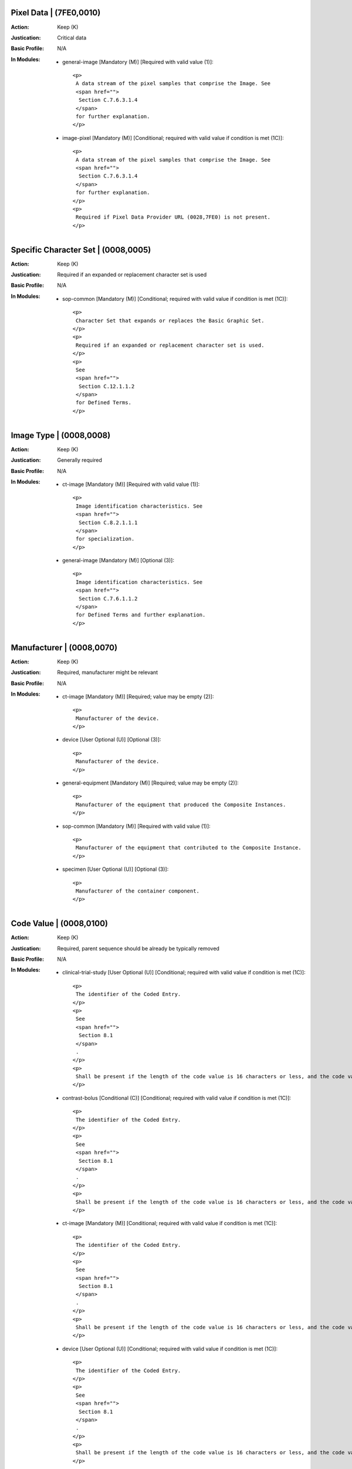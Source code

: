 ------------------------
Pixel Data | (7FE0,0010)
------------------------
:Action: Keep (K)
:Justication: Critical data
:Basic Profile: N/A
:In Modules:
   - general-image [Mandatory (M)] [Required with valid value (1)]::

       <p>
        A data stream of the pixel samples that comprise the Image. See
        <span href="">
         Section C.7.6.3.1.4
        </span>
        for further explanation.
       </p>

   - image-pixel [Mandatory (M)] [Conditional; required with valid value if condition is met (1C)]::

       <p>
        A data stream of the pixel samples that comprise the Image. See
        <span href="">
         Section C.7.6.3.1.4
        </span>
        for further explanation.
       </p>
       <p>
        Required if Pixel Data Provider URL (0028,7FE0) is not present.
       </p>

------------------------------------
Specific Character Set | (0008,0005)
------------------------------------
:Action: Keep (K)
:Justication: Required if an expanded or replacement character set is used
:Basic Profile: N/A
:In Modules:
   - sop-common [Mandatory (M)] [Conditional; required with valid value if condition is met (1C)]::

       <p>
        Character Set that expands or replaces the Basic Graphic Set.
       </p>
       <p>
        Required if an expanded or replacement character set is used.
       </p>
       <p>
        See
        <span href="">
         Section C.12.1.1.2
        </span>
        for Defined Terms.
       </p>

------------------------
Image Type | (0008,0008)
------------------------
:Action: Keep (K)
:Justication: Generally required
:Basic Profile: N/A
:In Modules:
   - ct-image [Mandatory (M)] [Required with valid value (1)]::

       <p>
        Image identification characteristics. See
        <span href="">
         Section C.8.2.1.1.1
        </span>
        for specialization.
       </p>

   - general-image [Mandatory (M)] [Optional (3)]::

       <p>
        Image identification characteristics. See
        <span href="">
         Section C.7.6.1.1.2
        </span>
        for Defined Terms and further explanation.
       </p>

--------------------------
Manufacturer | (0008,0070)
--------------------------
:Action: Keep (K)
:Justication: Required, manufacturer might be relevant
:Basic Profile: N/A
:In Modules:
   - ct-image [Mandatory (M)] [Required; value may be empty (2)]::

       <p>
        Manufacturer of the device.
       </p>

   - device [User Optional (U)] [Optional (3)]::

       <p>
        Manufacturer of the device.
       </p>

   - general-equipment [Mandatory (M)] [Required; value may be empty (2)]::

       <p>
        Manufacturer of the equipment that produced the Composite Instances.
       </p>

   - sop-common [Mandatory (M)] [Required with valid value (1)]::

       <p>
        Manufacturer of the equipment that contributed to the Composite Instance.
       </p>

   - specimen [User Optional (U)] [Optional (3)]::

       <p>
        Manufacturer of the container component.
       </p>

------------------------
Code Value | (0008,0100)
------------------------
:Action: Keep (K)
:Justication: Required, parent sequence should be already be typically removed
:Basic Profile: N/A
:In Modules:
   - clinical-trial-study [User Optional (U)] [Conditional; required with valid value if condition is met (1C)]::

       <p>
        The identifier of the Coded Entry.
       </p>
       <p>
        See
        <span href="">
         Section 8.1
        </span>
        .
       </p>
       <p>
        Shall be present if the length of the code value is 16 characters or less, and the code value is not a URN or URL.
       </p>

   - contrast-bolus [Conditional (C)] [Conditional; required with valid value if condition is met (1C)]::

       <p>
        The identifier of the Coded Entry.
       </p>
       <p>
        See
        <span href="">
         Section 8.1
        </span>
        .
       </p>
       <p>
        Shall be present if the length of the code value is 16 characters or less, and the code value is not a URN or URL.
       </p>

   - ct-image [Mandatory (M)] [Conditional; required with valid value if condition is met (1C)]::

       <p>
        The identifier of the Coded Entry.
       </p>
       <p>
        See
        <span href="">
         Section 8.1
        </span>
        .
       </p>
       <p>
        Shall be present if the length of the code value is 16 characters or less, and the code value is not a URN or URL.
       </p>

   - device [User Optional (U)] [Conditional; required with valid value if condition is met (1C)]::

       <p>
        The identifier of the Coded Entry.
       </p>
       <p>
        See
        <span href="">
         Section 8.1
        </span>
        .
       </p>
       <p>
        Shall be present if the length of the code value is 16 characters or less, and the code value is not a URN or URL.
       </p>

   - enhanced-patient-orientation [User Optional (U)] [Conditional; required with valid value if condition is met (1C)]::

       <p>
        The identifier of the Coded Entry.
       </p>
       <p>
        See
        <span href="">
         Section 8.1
        </span>
        .
       </p>
       <p>
        Shall be present if the length of the code value is 16 characters or less, and the code value is not a URN or URL.
       </p>

   - general-equipment [Mandatory (M)] [Conditional; required with valid value if condition is met (1C)]::

       <p>
        The identifier of the Coded Entry.
       </p>
       <p>
        See
        <span href="">
         Section 8.1
        </span>
        .
       </p>
       <p>
        Shall be present if the length of the code value is 16 characters or less, and the code value is not a URN or URL.
       </p>

   - general-image [Mandatory (M)] [Conditional; required with valid value if condition is met (1C)]::

       <p>
        The identifier of the Coded Entry.
       </p>
       <p>
        See
        <span href="">
         Section 8.1
        </span>
        .
       </p>
       <p>
        Shall be present if the length of the code value is 16 characters or less, and the code value is not a URN or URL.
       </p>

   - general-reference [User Optional (U)] [Conditional; required with valid value if condition is met (1C)]::

       <p>
        The identifier of the Coded Entry.
       </p>
       <p>
        See
        <span href="">
         Section 8.1
        </span>
        .
       </p>
       <p>
        Shall be present if the length of the code value is 16 characters or less, and the code value is not a URN or URL.
       </p>

   - general-series [Mandatory (M)] [Conditional; required with valid value if condition is met (1C)]::

       <p>
        The identifier of the Coded Entry.
       </p>
       <p>
        See
        <span href="">
         Section 8.1
        </span>
        .
       </p>
       <p>
        Shall be present if the length of the code value is 16 characters or less, and the code value is not a URN or URL.
       </p>

   - general-study [Mandatory (M)] [Conditional; required with valid value if condition is met (1C)]::

       <p>
        The identifier of the Coded Entry.
       </p>
       <p>
        See
        <span href="">
         Section 8.1
        </span>
        .
       </p>
       <p>
        Shall be present if the length of the code value is 16 characters or less, and the code value is not a URN or URL.
       </p>

   - multi-energy-ct-image [Conditional (C)] [Conditional; required with valid value if condition is met (1C)]::

       <p>
        The identifier of the Coded Entry.
       </p>
       <p>
        See
        <span href="">
         Section 8.1
        </span>
        .
       </p>
       <p>
        Shall be present if the length of the code value is 16 characters or less, and the code value is not a URN or URL.
       </p>

   - patient [Mandatory (M)] [Conditional; required with valid value if condition is met (1C)]::

       <p>
        The identifier of the Coded Entry.
       </p>
       <p>
        See
        <span href="">
         Section 8.1
        </span>
        .
       </p>
       <p>
        Shall be present if the length of the code value is 16 characters or less, and the code value is not a URN or URL.
       </p>

   - patient-study [User Optional (U)] [Conditional; required with valid value if condition is met (1C)]::

       <p>
        The identifier of the Coded Entry.
       </p>
       <p>
        See
        <span href="">
         Section 8.1
        </span>
        .
       </p>
       <p>
        Shall be present if the length of the code value is 16 characters or less, and the code value is not a URN or URL.
       </p>

   - sop-common [Mandatory (M)] [Conditional; required with valid value if condition is met (1C)]::

       <p>
        The identifier of the Coded Entry.
       </p>
       <p>
        See
        <span href="">
         Section 8.1
        </span>
        .
       </p>
       <p>
        Shall be present if the length of the code value is 16 characters or less, and the code value is not a URN or URL.
       </p>

   - specimen [User Optional (U)] [Conditional; required with valid value if condition is met (1C)]::

       <p>
        The identifier of the Coded Entry.
       </p>
       <p>
        See
        <span href="">
         Section 8.1
        </span>
        .
       </p>
       <p>
        Shall be present if the length of the code value is 16 characters or less, and the code value is not a URN or URL.
       </p>

--------------------------------------
Coding Scheme Designator | (0008,0102)
--------------------------------------
:Action: Keep (K)
:Justication: Required, parent sequence should be already be typically removed
:Basic Profile: N/A
:In Modules:
   - clinical-trial-study [User Optional (U)] [Conditional; required with valid value if condition is met (1C)]::

       <p>
        The identifier of the Coding Scheme in which the Coded Entry is defined.
       </p>
       <p>
        See
        <span href="">
         Section 8.2
        </span>
        .
       </p>
       <p>
        Shall be present if Code Value (0008,0100) or Long Code Value (0008,0119) is present. May be present otherwise.
       </p>

   - contrast-bolus [Conditional (C)] [Conditional; required with valid value if condition is met (1C)]::

       <p>
        The identifier of the Coding Scheme in which the Coded Entry is defined.
       </p>
       <p>
        See
        <span href="">
         Section 8.2
        </span>
        .
       </p>
       <p>
        Shall be present if Code Value (0008,0100) or Long Code Value (0008,0119) is present. May be present otherwise.
       </p>

   - ct-image [Mandatory (M)] [Conditional; required with valid value if condition is met (1C)]::

       <p>
        The identifier of the Coding Scheme in which the Coded Entry is defined.
       </p>
       <p>
        See
        <span href="">
         Section 8.2
        </span>
        .
       </p>
       <p>
        Shall be present if Code Value (0008,0100) or Long Code Value (0008,0119) is present. May be present otherwise.
       </p>

   - device [User Optional (U)] [Conditional; required with valid value if condition is met (1C)]::

       <p>
        The identifier of the Coding Scheme in which the Coded Entry is defined.
       </p>
       <p>
        See
        <span href="">
         Section 8.2
        </span>
        .
       </p>
       <p>
        Shall be present if Code Value (0008,0100) or Long Code Value (0008,0119) is present. May be present otherwise.
       </p>

   - enhanced-patient-orientation [User Optional (U)] [Conditional; required with valid value if condition is met (1C)]::

       <p>
        The identifier of the Coding Scheme in which the Coded Entry is defined.
       </p>
       <p>
        See
        <span href="">
         Section 8.2
        </span>
        .
       </p>
       <p>
        Shall be present if Code Value (0008,0100) or Long Code Value (0008,0119) is present. May be present otherwise.
       </p>

   - general-equipment [Mandatory (M)] [Conditional; required with valid value if condition is met (1C)]::

       <p>
        The identifier of the Coding Scheme in which the Coded Entry is defined.
       </p>
       <p>
        See
        <span href="">
         Section 8.2
        </span>
        .
       </p>
       <p>
        Shall be present if Code Value (0008,0100) or Long Code Value (0008,0119) is present. May be present otherwise.
       </p>

   - general-image [Mandatory (M)] [Conditional; required with valid value if condition is met (1C)]::

       <p>
        The identifier of the Coding Scheme in which the Coded Entry is defined.
       </p>
       <p>
        See
        <span href="">
         Section 8.2
        </span>
        .
       </p>
       <p>
        Shall be present if Code Value (0008,0100) or Long Code Value (0008,0119) is present. May be present otherwise.
       </p>

   - general-reference [User Optional (U)] [Conditional; required with valid value if condition is met (1C)]::

       <p>
        The identifier of the Coding Scheme in which the Coded Entry is defined.
       </p>
       <p>
        See
        <span href="">
         Section 8.2
        </span>
        .
       </p>
       <p>
        Shall be present if Code Value (0008,0100) or Long Code Value (0008,0119) is present. May be present otherwise.
       </p>

   - general-series [Mandatory (M)] [Conditional; required with valid value if condition is met (1C)]::

       <p>
        The identifier of the Coding Scheme in which the Coded Entry is defined.
       </p>
       <p>
        See
        <span href="">
         Section 8.2
        </span>
        .
       </p>
       <p>
        Shall be present if Code Value (0008,0100) or Long Code Value (0008,0119) is present. May be present otherwise.
       </p>

   - general-study [Mandatory (M)] [Conditional; required with valid value if condition is met (1C)]::

       <p>
        The identifier of the Coding Scheme in which the Coded Entry is defined.
       </p>
       <p>
        See
        <span href="">
         Section 8.2
        </span>
        .
       </p>
       <p>
        Shall be present if Code Value (0008,0100) or Long Code Value (0008,0119) is present. May be present otherwise.
       </p>

   - multi-energy-ct-image [Conditional (C)] [Conditional; required with valid value if condition is met (1C)]::

       <p>
        The identifier of the Coding Scheme in which the Coded Entry is defined.
       </p>
       <p>
        See
        <span href="">
         Section 8.2
        </span>
        .
       </p>
       <p>
        Shall be present if Code Value (0008,0100) or Long Code Value (0008,0119) is present. May be present otherwise.
       </p>

   - patient [Mandatory (M)] [Conditional; required with valid value if condition is met (1C)]::

       <p>
        The identifier of the Coding Scheme in which the Coded Entry is defined.
       </p>
       <p>
        See
        <span href="">
         Section 8.2
        </span>
        .
       </p>
       <p>
        Shall be present if Code Value (0008,0100) or Long Code Value (0008,0119) is present. May be present otherwise.
       </p>

   - patient-study [User Optional (U)] [Conditional; required with valid value if condition is met (1C)]::

       <p>
        The identifier of the Coding Scheme in which the Coded Entry is defined.
       </p>
       <p>
        See
        <span href="">
         Section 8.2
        </span>
        .
       </p>
       <p>
        Shall be present if Code Value (0008,0100) or Long Code Value (0008,0119) is present. May be present otherwise.
       </p>

   - sop-common [Mandatory (M)] [Conditional; required with valid value if condition is met (1C)]::

       <p>
        The identifier of the Coding Scheme in which the Coded Entry is defined.
       </p>
       <p>
        See
        <span href="">
         Section 8.2
        </span>
        .
       </p>
       <p>
        Shall be present if Code Value (0008,0100) or Long Code Value (0008,0119) is present. May be present otherwise.
       </p>

   - specimen [User Optional (U)] [Conditional; required with valid value if condition is met (1C)]::

       <p>
        The identifier of the Coding Scheme in which the Coded Entry is defined.
       </p>
       <p>
        See
        <span href="">
         Section 8.2
        </span>
        .
       </p>
       <p>
        Shall be present if Code Value (0008,0100) or Long Code Value (0008,0119) is present. May be present otherwise.
       </p>

-----------------------------------
Coding Scheme Version | (0008,0103)
-----------------------------------
:Action: Keep (K)
:Justication: Required, parent sequence should be already be typically removed
:Basic Profile: N/A
:In Modules:
   - clinical-trial-study [User Optional (U)] [Conditional; required with valid value if condition is met (1C)]::

       <p>
        An identifier of the version of the Coding Scheme if necessary to resolve ambiguity.
       </p>
       <p>
        See
        <span href="">
         Section 8.2
        </span>
        . Required if the Value of Coding Scheme Designator (0008,0102) is present and is not sufficient to identify the Code Value (0008,0100) or Long Code Value (0008,0119) unambiguously. Shall not be present if Coding Scheme Designator (0008,0102) is absent. May be present otherwise.
       </p>

   - contrast-bolus [Conditional (C)] [Conditional; required with valid value if condition is met (1C)]::

       <p>
        An identifier of the version of the Coding Scheme if necessary to resolve ambiguity.
       </p>
       <p>
        See
        <span href="">
         Section 8.2
        </span>
        . Required if the Value of Coding Scheme Designator (0008,0102) is present and is not sufficient to identify the Code Value (0008,0100) or Long Code Value (0008,0119) unambiguously. Shall not be present if Coding Scheme Designator (0008,0102) is absent. May be present otherwise.
       </p>

   - ct-image [Mandatory (M)] [Conditional; required with valid value if condition is met (1C)]::

       <p>
        An identifier of the version of the Coding Scheme if necessary to resolve ambiguity.
       </p>
       <p>
        See
        <span href="">
         Section 8.2
        </span>
        . Required if the Value of Coding Scheme Designator (0008,0102) is present and is not sufficient to identify the Code Value (0008,0100) or Long Code Value (0008,0119) unambiguously. Shall not be present if Coding Scheme Designator (0008,0102) is absent. May be present otherwise.
       </p>

   - device [User Optional (U)] [Conditional; required with valid value if condition is met (1C)]::

       <p>
        An identifier of the version of the Coding Scheme if necessary to resolve ambiguity.
       </p>
       <p>
        See
        <span href="">
         Section 8.2
        </span>
        . Required if the Value of Coding Scheme Designator (0008,0102) is present and is not sufficient to identify the Code Value (0008,0100) or Long Code Value (0008,0119) unambiguously. Shall not be present if Coding Scheme Designator (0008,0102) is absent. May be present otherwise.
       </p>

   - enhanced-patient-orientation [User Optional (U)] [Conditional; required with valid value if condition is met (1C)]::

       <p>
        An identifier of the version of the Coding Scheme if necessary to resolve ambiguity.
       </p>
       <p>
        See
        <span href="">
         Section 8.2
        </span>
        . Required if the Value of Coding Scheme Designator (0008,0102) is present and is not sufficient to identify the Code Value (0008,0100) or Long Code Value (0008,0119) unambiguously. Shall not be present if Coding Scheme Designator (0008,0102) is absent. May be present otherwise.
       </p>

   - general-equipment [Mandatory (M)] [Conditional; required with valid value if condition is met (1C)]::

       <p>
        An identifier of the version of the Coding Scheme if necessary to resolve ambiguity.
       </p>
       <p>
        See
        <span href="">
         Section 8.2
        </span>
        . Required if the Value of Coding Scheme Designator (0008,0102) is present and is not sufficient to identify the Code Value (0008,0100) or Long Code Value (0008,0119) unambiguously. Shall not be present if Coding Scheme Designator (0008,0102) is absent. May be present otherwise.
       </p>

   - general-image [Mandatory (M)] [Conditional; required with valid value if condition is met (1C)]::

       <p>
        An identifier of the version of the Coding Scheme if necessary to resolve ambiguity.
       </p>
       <p>
        See
        <span href="">
         Section 8.2
        </span>
        . Required if the Value of Coding Scheme Designator (0008,0102) is present and is not sufficient to identify the Code Value (0008,0100) or Long Code Value (0008,0119) unambiguously. Shall not be present if Coding Scheme Designator (0008,0102) is absent. May be present otherwise.
       </p>

   - general-reference [User Optional (U)] [Conditional; required with valid value if condition is met (1C)]::

       <p>
        An identifier of the version of the Coding Scheme if necessary to resolve ambiguity.
       </p>
       <p>
        See
        <span href="">
         Section 8.2
        </span>
        . Required if the Value of Coding Scheme Designator (0008,0102) is present and is not sufficient to identify the Code Value (0008,0100) or Long Code Value (0008,0119) unambiguously. Shall not be present if Coding Scheme Designator (0008,0102) is absent. May be present otherwise.
       </p>

   - general-series [Mandatory (M)] [Conditional; required with valid value if condition is met (1C)]::

       <p>
        An identifier of the version of the Coding Scheme if necessary to resolve ambiguity.
       </p>
       <p>
        See
        <span href="">
         Section 8.2
        </span>
        . Required if the Value of Coding Scheme Designator (0008,0102) is present and is not sufficient to identify the Code Value (0008,0100) or Long Code Value (0008,0119) unambiguously. Shall not be present if Coding Scheme Designator (0008,0102) is absent. May be present otherwise.
       </p>

   - general-study [Mandatory (M)] [Conditional; required with valid value if condition is met (1C)]::

       <p>
        An identifier of the version of the Coding Scheme if necessary to resolve ambiguity.
       </p>
       <p>
        See
        <span href="">
         Section 8.2
        </span>
        . Required if the Value of Coding Scheme Designator (0008,0102) is present and is not sufficient to identify the Code Value (0008,0100) or Long Code Value (0008,0119) unambiguously. Shall not be present if Coding Scheme Designator (0008,0102) is absent. May be present otherwise.
       </p>

   - multi-energy-ct-image [Conditional (C)] [Conditional; required with valid value if condition is met (1C)]::

       <p>
        An identifier of the version of the Coding Scheme if necessary to resolve ambiguity.
       </p>
       <p>
        See
        <span href="">
         Section 8.2
        </span>
        . Required if the Value of Coding Scheme Designator (0008,0102) is present and is not sufficient to identify the Code Value (0008,0100) or Long Code Value (0008,0119) unambiguously. Shall not be present if Coding Scheme Designator (0008,0102) is absent. May be present otherwise.
       </p>

   - patient [Mandatory (M)] [Conditional; required with valid value if condition is met (1C)]::

       <p>
        An identifier of the version of the Coding Scheme if necessary to resolve ambiguity.
       </p>
       <p>
        See
        <span href="">
         Section 8.2
        </span>
        . Required if the Value of Coding Scheme Designator (0008,0102) is present and is not sufficient to identify the Code Value (0008,0100) or Long Code Value (0008,0119) unambiguously. Shall not be present if Coding Scheme Designator (0008,0102) is absent. May be present otherwise.
       </p>

   - patient-study [User Optional (U)] [Conditional; required with valid value if condition is met (1C)]::

       <p>
        An identifier of the version of the Coding Scheme if necessary to resolve ambiguity.
       </p>
       <p>
        See
        <span href="">
         Section 8.2
        </span>
        . Required if the Value of Coding Scheme Designator (0008,0102) is present and is not sufficient to identify the Code Value (0008,0100) or Long Code Value (0008,0119) unambiguously. Shall not be present if Coding Scheme Designator (0008,0102) is absent. May be present otherwise.
       </p>

   - sop-common [Mandatory (M)] [Conditional; required with valid value if condition is met (1C)]::

       <p>
        An identifier of the version of the Coding Scheme if necessary to resolve ambiguity.
       </p>
       <p>
        See
        <span href="">
         Section 8.2
        </span>
        . Required if the Value of Coding Scheme Designator (0008,0102) is present and is not sufficient to identify the Code Value (0008,0100) or Long Code Value (0008,0119) unambiguously. Shall not be present if Coding Scheme Designator (0008,0102) is absent. May be present otherwise.
       </p>

   - specimen [User Optional (U)] [Conditional; required with valid value if condition is met (1C)]::

       <p>
        An identifier of the version of the Coding Scheme if necessary to resolve ambiguity.
       </p>
       <p>
        See
        <span href="">
         Section 8.2
        </span>
        . Required if the Value of Coding Scheme Designator (0008,0102) is present and is not sufficient to identify the Code Value (0008,0100) or Long Code Value (0008,0119) unambiguously. Shall not be present if Coding Scheme Designator (0008,0102) is absent. May be present otherwise.
       </p>

------------------------------
Mapping Resource | (0008,0105)
------------------------------
:Action: Keep (K)
:Justication: Required, parent sequence should be already be typically removed
:Basic Profile: N/A
:In Modules:
   - clinical-trial-study [User Optional (U)] [Conditional; required with valid value if condition is met (1C)]::

       <p>
        The identifier of the Mapping Resource that defines the Context Group from which Coded Entry was selected.
       </p>
       <p>
        See
        <span href="">
         Section 8.4
        </span>
        . Required if Context Identifier (0008,010F) is present.
       </p>

   - contrast-bolus [Conditional (C)] [Conditional; required with valid value if condition is met (1C)]::

       <p>
        The identifier of the Mapping Resource that defines the Context Group from which Coded Entry was selected.
       </p>
       <p>
        See
        <span href="">
         Section 8.4
        </span>
        . Required if Context Identifier (0008,010F) is present.
       </p>

   - ct-image [Mandatory (M)] [Conditional; required with valid value if condition is met (1C)]::

       <p>
        The identifier of the Mapping Resource that defines the Context Group from which Coded Entry was selected.
       </p>
       <p>
        See
        <span href="">
         Section 8.4
        </span>
        . Required if Context Identifier (0008,010F) is present.
       </p>

   - device [User Optional (U)] [Conditional; required with valid value if condition is met (1C)]::

       <p>
        The identifier of the Mapping Resource that defines the Context Group from which Coded Entry was selected.
       </p>
       <p>
        See
        <span href="">
         Section 8.4
        </span>
        . Required if Context Identifier (0008,010F) is present.
       </p>

   - enhanced-patient-orientation [User Optional (U)] [Conditional; required with valid value if condition is met (1C)]::

       <p>
        The identifier of the Mapping Resource that defines the Context Group from which Coded Entry was selected.
       </p>
       <p>
        See
        <span href="">
         Section 8.4
        </span>
        . Required if Context Identifier (0008,010F) is present.
       </p>

   - general-equipment [Mandatory (M)] [Conditional; required with valid value if condition is met (1C)]::

       <p>
        The identifier of the Mapping Resource that defines the Context Group from which Coded Entry was selected.
       </p>
       <p>
        See
        <span href="">
         Section 8.4
        </span>
        . Required if Context Identifier (0008,010F) is present.
       </p>

   - general-image [Mandatory (M)] [Conditional; required with valid value if condition is met (1C)]::

       <p>
        The identifier of the Mapping Resource that defines the Context Group from which Coded Entry was selected.
       </p>
       <p>
        See
        <span href="">
         Section 8.4
        </span>
        . Required if Context Identifier (0008,010F) is present.
       </p>

   - general-reference [User Optional (U)] [Conditional; required with valid value if condition is met (1C)]::

       <p>
        The identifier of the Mapping Resource that defines the Context Group from which Coded Entry was selected.
       </p>
       <p>
        See
        <span href="">
         Section 8.4
        </span>
        . Required if Context Identifier (0008,010F) is present.
       </p>

   - general-series [Mandatory (M)] [Conditional; required with valid value if condition is met (1C)]::

       <p>
        The identifier of the Mapping Resource that defines the Context Group from which Coded Entry was selected.
       </p>
       <p>
        See
        <span href="">
         Section 8.4
        </span>
        . Required if Context Identifier (0008,010F) is present.
       </p>

   - general-study [Mandatory (M)] [Conditional; required with valid value if condition is met (1C)]::

       <p>
        The identifier of the Mapping Resource that defines the Context Group from which Coded Entry was selected.
       </p>
       <p>
        See
        <span href="">
         Section 8.4
        </span>
        . Required if Context Identifier (0008,010F) is present.
       </p>

   - multi-energy-ct-image [Conditional (C)] [Conditional; required with valid value if condition is met (1C)]::

       <p>
        The identifier of the Mapping Resource that defines the Context Group from which Coded Entry was selected.
       </p>
       <p>
        See
        <span href="">
         Section 8.4
        </span>
        . Required if Context Identifier (0008,010F) is present.
       </p>

   - patient [Mandatory (M)] [Conditional; required with valid value if condition is met (1C)]::

       <p>
        The identifier of the Mapping Resource that defines the Context Group from which Coded Entry was selected.
       </p>
       <p>
        See
        <span href="">
         Section 8.4
        </span>
        . Required if Context Identifier (0008,010F) is present.
       </p>

   - patient-study [User Optional (U)] [Conditional; required with valid value if condition is met (1C)]::

       <p>
        The identifier of the Mapping Resource that defines the Context Group from which Coded Entry was selected.
       </p>
       <p>
        See
        <span href="">
         Section 8.4
        </span>
        . Required if Context Identifier (0008,010F) is present.
       </p>

   - sop-common [Mandatory (M)] [Conditional; required with valid value if condition is met (1C)]::

       <p>
        The identifier of the Mapping Resource that defines the Context Group from which Coded Entry was selected.
       </p>
       <p>
        See
        <span href="">
         Section 8.4
        </span>
        . Required if Context Identifier (0008,010F) is present.
       </p>

   - specimen [User Optional (U)] [Conditional; required with valid value if condition is met (1C)]::

       <p>
        The identifier of the Mapping Resource that defines the Context Group from which Coded Entry was selected.
       </p>
       <p>
        See
        <span href="">
         Section 8.4
        </span>
        . Required if Context Identifier (0008,010F) is present.
       </p>

------------------------------------
Coding Scheme Registry | (0008,0112)
------------------------------------
:Action: Keep (K)
:Justication: Required, parent sequence should be already be typically removed
:Basic Profile: N/A
:In Modules:
   - sop-common [Mandatory (M)] [Conditional; required with valid value if condition is met (1C)]::

       <p>
        The name of the external registry where further definition of the identified Coding Scheme may be obtained. Required if Coding Scheme is registered.
       </p>
       <div>
        <p>
         <strong>
          Defined Terms:
         </strong>
        </p>
        <dl>
         <dt>
          <span>
           HL7
          </span>
         </dt>
         <dd>
          <p>
          </p>
         </dd>
        </dl>
       </div>

---------------------------------------
Coding Scheme External ID | (0008,0114)
---------------------------------------
:Action: Keep (K)
:Justication: Required, parent sequence should be already be typically removed
:Basic Profile: N/A
:In Modules:
   - sop-common [Mandatory (M)] [Conditional; must be present but can be empty if condition is met (2C)]::

       <p>
        The Coding Scheme identifier as defined in an external registry. Required if Coding Scheme is registered and Coding Scheme UID (0008,010C) is not present.
       </p>

-----------------------------
Long Code Value | (0008,0119)
-----------------------------
:Action: Keep (K)
:Justication: Required, parent sequence should be already be typically removed
:Basic Profile: N/A
:In Modules:
   - clinical-trial-study [User Optional (U)] [Conditional; required with valid value if condition is met (1C)]::

       <p>
        The identifier of the Coded Entry.
       </p>
       <p>
        See
        <span href="">
         Section 8.1
        </span>
        .
       </p>
       <p>
        Shall be present if Code Value (0008,0100) is not present and the Code Value is not a URN or URL.
       </p>

   - contrast-bolus [Conditional (C)] [Conditional; required with valid value if condition is met (1C)]::

       <p>
        The identifier of the Coded Entry.
       </p>
       <p>
        See
        <span href="">
         Section 8.1
        </span>
        .
       </p>
       <p>
        Shall be present if Code Value (0008,0100) is not present and the Code Value is not a URN or URL.
       </p>

   - ct-image [Mandatory (M)] [Conditional; required with valid value if condition is met (1C)]::

       <p>
        The identifier of the Coded Entry.
       </p>
       <p>
        See
        <span href="">
         Section 8.1
        </span>
        .
       </p>
       <p>
        Shall be present if Code Value (0008,0100) is not present and the Code Value is not a URN or URL.
       </p>

   - device [User Optional (U)] [Conditional; required with valid value if condition is met (1C)]::

       <p>
        The identifier of the Coded Entry.
       </p>
       <p>
        See
        <span href="">
         Section 8.1
        </span>
        .
       </p>
       <p>
        Shall be present if Code Value (0008,0100) is not present and the Code Value is not a URN or URL.
       </p>

   - enhanced-patient-orientation [User Optional (U)] [Conditional; required with valid value if condition is met (1C)]::

       <p>
        The identifier of the Coded Entry.
       </p>
       <p>
        See
        <span href="">
         Section 8.1
        </span>
        .
       </p>
       <p>
        Shall be present if Code Value (0008,0100) is not present and the Code Value is not a URN or URL.
       </p>

   - general-equipment [Mandatory (M)] [Conditional; required with valid value if condition is met (1C)]::

       <p>
        The identifier of the Coded Entry.
       </p>
       <p>
        See
        <span href="">
         Section 8.1
        </span>
        .
       </p>
       <p>
        Shall be present if Code Value (0008,0100) is not present and the Code Value is not a URN or URL.
       </p>

   - general-image [Mandatory (M)] [Conditional; required with valid value if condition is met (1C)]::

       <p>
        The identifier of the Coded Entry.
       </p>
       <p>
        See
        <span href="">
         Section 8.1
        </span>
        .
       </p>
       <p>
        Shall be present if Code Value (0008,0100) is not present and the Code Value is not a URN or URL.
       </p>

   - general-reference [User Optional (U)] [Conditional; required with valid value if condition is met (1C)]::

       <p>
        The identifier of the Coded Entry.
       </p>
       <p>
        See
        <span href="">
         Section 8.1
        </span>
        .
       </p>
       <p>
        Shall be present if Code Value (0008,0100) is not present and the Code Value is not a URN or URL.
       </p>

   - general-series [Mandatory (M)] [Conditional; required with valid value if condition is met (1C)]::

       <p>
        The identifier of the Coded Entry.
       </p>
       <p>
        See
        <span href="">
         Section 8.1
        </span>
        .
       </p>
       <p>
        Shall be present if Code Value (0008,0100) is not present and the Code Value is not a URN or URL.
       </p>

   - general-study [Mandatory (M)] [Conditional; required with valid value if condition is met (1C)]::

       <p>
        The identifier of the Coded Entry.
       </p>
       <p>
        See
        <span href="">
         Section 8.1
        </span>
        .
       </p>
       <p>
        Shall be present if Code Value (0008,0100) is not present and the Code Value is not a URN or URL.
       </p>

   - multi-energy-ct-image [Conditional (C)] [Conditional; required with valid value if condition is met (1C)]::

       <p>
        The identifier of the Coded Entry.
       </p>
       <p>
        See
        <span href="">
         Section 8.1
        </span>
        .
       </p>
       <p>
        Shall be present if Code Value (0008,0100) is not present and the Code Value is not a URN or URL.
       </p>

   - patient [Mandatory (M)] [Conditional; required with valid value if condition is met (1C)]::

       <p>
        The identifier of the Coded Entry.
       </p>
       <p>
        See
        <span href="">
         Section 8.1
        </span>
        .
       </p>
       <p>
        Shall be present if Code Value (0008,0100) is not present and the Code Value is not a URN or URL.
       </p>

   - patient-study [User Optional (U)] [Conditional; required with valid value if condition is met (1C)]::

       <p>
        The identifier of the Coded Entry.
       </p>
       <p>
        See
        <span href="">
         Section 8.1
        </span>
        .
       </p>
       <p>
        Shall be present if Code Value (0008,0100) is not present and the Code Value is not a URN or URL.
       </p>

   - sop-common [Mandatory (M)] [Conditional; required with valid value if condition is met (1C)]::

       <p>
        The identifier of the Coded Entry.
       </p>
       <p>
        See
        <span href="">
         Section 8.1
        </span>
        .
       </p>
       <p>
        Shall be present if Code Value (0008,0100) is not present and the Code Value is not a URN or URL.
       </p>

   - specimen [User Optional (U)] [Conditional; required with valid value if condition is met (1C)]::

       <p>
        The identifier of the Coded Entry.
       </p>
       <p>
        See
        <span href="">
         Section 8.1
        </span>
        .
       </p>
       <p>
        Shall be present if Code Value (0008,0100) is not present and the Code Value is not a URN or URL.
       </p>

----------------------------
URN Code Value | (0008,0120)
----------------------------
:Action: Replace with a non-zero length value that may be a dummy value and consistent with the VR (D)
:Justication: Universal ID: could be traced to all kinds of insitutes or entities
:Basic Profile: N/A
:In Modules:
   - clinical-trial-study [User Optional (U)] [Conditional; required with valid value if condition is met (1C)]::

       <p>
        The identifier of the Coded Entry.
       </p>
       <p>
        See
        <span href="">
         Section 8.1
        </span>
        .
       </p>
       <p>
        Shall be present if Code Value (0008,0100) is not present and the Code Value is a URN or URL.
       </p>

   - contrast-bolus [Conditional (C)] [Conditional; required with valid value if condition is met (1C)]::

       <p>
        The identifier of the Coded Entry.
       </p>
       <p>
        See
        <span href="">
         Section 8.1
        </span>
        .
       </p>
       <p>
        Shall be present if Code Value (0008,0100) is not present and the Code Value is a URN or URL.
       </p>

   - ct-image [Mandatory (M)] [Conditional; required with valid value if condition is met (1C)]::

       <p>
        The identifier of the Coded Entry.
       </p>
       <p>
        See
        <span href="">
         Section 8.1
        </span>
        .
       </p>
       <p>
        Shall be present if Code Value (0008,0100) is not present and the Code Value is a URN or URL.
       </p>

   - device [User Optional (U)] [Conditional; required with valid value if condition is met (1C)]::

       <p>
        The identifier of the Coded Entry.
       </p>
       <p>
        See
        <span href="">
         Section 8.1
        </span>
        .
       </p>
       <p>
        Shall be present if Code Value (0008,0100) is not present and the Code Value is a URN or URL.
       </p>

   - enhanced-patient-orientation [User Optional (U)] [Conditional; required with valid value if condition is met (1C)]::

       <p>
        The identifier of the Coded Entry.
       </p>
       <p>
        See
        <span href="">
         Section 8.1
        </span>
        .
       </p>
       <p>
        Shall be present if Code Value (0008,0100) is not present and the Code Value is a URN or URL.
       </p>

   - general-equipment [Mandatory (M)] [Conditional; required with valid value if condition is met (1C)]::

       <p>
        The identifier of the Coded Entry.
       </p>
       <p>
        See
        <span href="">
         Section 8.1
        </span>
        .
       </p>
       <p>
        Shall be present if Code Value (0008,0100) is not present and the Code Value is a URN or URL.
       </p>

   - general-image [Mandatory (M)] [Conditional; required with valid value if condition is met (1C)]::

       <p>
        The identifier of the Coded Entry.
       </p>
       <p>
        See
        <span href="">
         Section 8.1
        </span>
        .
       </p>
       <p>
        Shall be present if Code Value (0008,0100) is not present and the Code Value is a URN or URL.
       </p>

   - general-reference [User Optional (U)] [Conditional; required with valid value if condition is met (1C)]::

       <p>
        The identifier of the Coded Entry.
       </p>
       <p>
        See
        <span href="">
         Section 8.1
        </span>
        .
       </p>
       <p>
        Shall be present if Code Value (0008,0100) is not present and the Code Value is a URN or URL.
       </p>

   - general-series [Mandatory (M)] [Conditional; required with valid value if condition is met (1C)]::

       <p>
        The identifier of the Coded Entry.
       </p>
       <p>
        See
        <span href="">
         Section 8.1
        </span>
        .
       </p>
       <p>
        Shall be present if Code Value (0008,0100) is not present and the Code Value is a URN or URL.
       </p>

   - general-study [Mandatory (M)] [Conditional; required with valid value if condition is met (1C)]::

       <p>
        The identifier of the Coded Entry.
       </p>
       <p>
        See
        <span href="">
         Section 8.1
        </span>
        .
       </p>
       <p>
        Shall be present if Code Value (0008,0100) is not present and the Code Value is a URN or URL.
       </p>

   - multi-energy-ct-image [Conditional (C)] [Conditional; required with valid value if condition is met (1C)]::

       <p>
        The identifier of the Coded Entry.
       </p>
       <p>
        See
        <span href="">
         Section 8.1
        </span>
        .
       </p>
       <p>
        Shall be present if Code Value (0008,0100) is not present and the Code Value is a URN or URL.
       </p>

   - patient [Mandatory (M)] [Conditional; required with valid value if condition is met (1C)]::

       <p>
        The identifier of the Coded Entry.
       </p>
       <p>
        See
        <span href="">
         Section 8.1
        </span>
        .
       </p>
       <p>
        Shall be present if Code Value (0008,0100) is not present and the Code Value is a URN or URL.
       </p>

   - patient-study [User Optional (U)] [Conditional; required with valid value if condition is met (1C)]::

       <p>
        The identifier of the Coded Entry.
       </p>
       <p>
        See
        <span href="">
         Section 8.1
        </span>
        .
       </p>
       <p>
        Shall be present if Code Value (0008,0100) is not present and the Code Value is a URN or URL.
       </p>

   - sop-common [Mandatory (M)] [Conditional; required with valid value if condition is met (1C)]::

       <p>
        The identifier of the Coded Entry.
       </p>
       <p>
        See
        <span href="">
         Section 8.1
        </span>
        .
       </p>
       <p>
        Shall be present if Code Value (0008,0100) is not present and the Code Value is a URN or URL.
       </p>

   - specimen [User Optional (U)] [Conditional; required with valid value if condition is met (1C)]::

       <p>
        The identifier of the Coded Entry.
       </p>
       <p>
        See
        <span href="">
         Section 8.1
        </span>
        .
       </p>
       <p>
        Shall be present if Code Value (0008,0100) is not present and the Code Value is a URN or URL.
       </p>

-------------------------------
Coding Scheme UID | (0008,010C)
-------------------------------
:Action: Keep (K)
:Justication: If present, it is required
:Basic Profile: N/A
:In Modules:
   - sop-common [Mandatory (M)] [Conditional; required with valid value if condition is met (1C)]::

       <p>
        The Coding Scheme UID identifier. Required if Coding Scheme is identified by an ISO 8824 object identifier compatible with the UI VR.
       </p>

---------------------------------------------
Nonidentifying Private Elements | (0008,0304)
---------------------------------------------
:Action: Keep (K)
:Justication: If present, it is required
:Basic Profile: N/A
:In Modules:
   - sop-common [Mandatory (M)] [Conditional; required with valid value if condition is met (1C)]::

       <p>
        List of Private Data Elements in block that do not contain identifying information (are safe from identity leakage).
       </p>
       <p>
        Elements are identified by the lowest 8-bits of the Date Element Tag (i.e., with a value from 0000H to 00FFH) within the block, stored as an unsigned short integer. Multiple values shall be in increasing order and a given Value shall be listed at most once.
       </p>
       <p>
        Required if Block Identifying Information Status (0008,0303) equals MIXED.
       </p>

--------------------------------------------------
Private Data Element Number of Items | (0008,030B)
--------------------------------------------------
:Action: Keep (K)
:Justication: If present, it is required
:Basic Profile: N/A
:In Modules:
   - sop-common [Mandatory (M)] [Conditional; required with valid value if condition is met (1C)]::

       <p>
        Number of Items allowed in a Sequence Data Element.
       </p>
       <p>
        Required if the Value of Private Data Element Value Representation (0008,030A) is SQ.
       </p>
       <p>
        See
        <span href="">
         Section C.12.1.1.7.2
        </span>
        .
       </p>

-------------------------------------
Referenced Frame Number | (0008,1160)
-------------------------------------
:Action: Keep (K)
:Justication: If present, it is required
:Basic Profile: N/A
:In Modules:
   - ct-image [Mandatory (M)] [Conditional; required with valid value if condition is met (1C)]::

       <p>
        Identifies the Frame numbers within the Referenced SOP Instance to which the reference applies. The first Frame shall be denoted as Frame number 1.
       </p>
       <div>
        <h3>
         Note
        </h3>
        <p>
         This Attribute may be multi-valued.
        </p>
       </div>
       <p>
        Required if the Referenced SOP Instance is a Multi-frame Image and the reference does not apply to all Frames, and Referenced Segment Number (0062,000B) is not present.
       </p>

   - general-image [Mandatory (M)] [Conditional; required with valid value if condition is met (1C)]::

       <p>
        Identifies the Frame numbers within the Referenced SOP Instance to which the reference applies. The first Frame shall be denoted as Frame number 1.
       </p>
       <div>
        <h3>
         Note
        </h3>
        <p>
         This Attribute may be multi-valued.
        </p>
       </div>
       <p>
        Required if the Referenced SOP Instance is a Multi-frame Image and the reference does not apply to all Frames, and Referenced Segment Number (0062,000B) is not present.
       </p>

   - general-reference [User Optional (U)] [Conditional; required with valid value if condition is met (1C)]::

       <p>
        Identifies the Frame numbers within the Referenced SOP Instance to which the reference applies. The first Frame shall be denoted as Frame number 1.
       </p>
       <div>
        <h3>
         Note
        </h3>
        <p>
         This Attribute may be multi-valued.
        </p>
       </div>
       <p>
        Required if the Referenced SOP Instance is a Multi-frame Image and the reference does not apply to all Frames, and Referenced Segment Number (0062,000B) is not present.
       </p>

   - general-series [Mandatory (M)] [Conditional; required with valid value if condition is met (1C)]::

       <p>
        Identifies the Frame numbers within the Referenced SOP Instance to which the reference applies. The first Frame shall be denoted as Frame number 1.
       </p>
       <div>
        <h3>
         Note
        </h3>
        <p>
         This Attribute may be multi-valued.
        </p>
       </div>
       <p>
        Required if the Referenced SOP Instance is a Multi-frame Image and the reference does not apply to all Frames, and Referenced Segment Number (0062,000B) is not present.
       </p>

   - multi-energy-ct-image [Conditional (C)] [Conditional; required with valid value if condition is met (1C)]::

       <p>
        Identifies the Frame numbers within the Referenced SOP Instance to which the reference applies. The first Frame shall be denoted as Frame number 1.
       </p>
       <div>
        <h3>
         Note
        </h3>
        <p>
         This Attribute may be multi-valued.
        </p>
       </div>
       <p>
        Required if the Referenced SOP Instance is a Multi-frame Image and the reference does not apply to all Frames, and Referenced Segment Number (0062,000B) is not present.
       </p>

   - patient [Mandatory (M)] [Conditional; required with valid value if condition is met (1C)]::

       <p>
        Identifies the Frame numbers within the Referenced SOP Instance to which the reference applies. The first Frame shall be denoted as Frame number 1.
       </p>
       <div>
        <h3>
         Note
        </h3>
        <p>
         This Attribute may be multi-valued.
        </p>
       </div>
       <p>
        Required if the Referenced SOP Instance is a Multi-frame Image and the reference does not apply to all Frames, and Referenced Segment Number (0062,000B) is not present.
       </p>

   - sop-common [Mandatory (M)] [Conditional; required with valid value if condition is met (1C)]::

       <p>
        Identifies the Frame numbers within the Referenced SOP Instance to which the reference applies. The first Frame shall be denoted as Frame number 1.
       </p>
       <div>
        <h3>
         Note
        </h3>
        <p>
         This Attribute may be multi-valued.
        </p>
       </div>
       <p>
        Required if the Referenced SOP Instance is a Multi-frame Image and the reference does not apply to all Frames, and Referenced Segment Number (0062,000B) is not present.
       </p>

   - specimen [User Optional (U)] [Conditional; required with valid value if condition is met (1C)]::

       <p>
        Identifies the Frame numbers within the Referenced SOP Instance to which the reference applies. The first Frame shall be denoted as Frame number 1.
       </p>
       <div>
        <h3>
         Note
        </h3>
        <p>
         This Attribute may be multi-valued.
        </p>
       </div>
       <p>
        Required if the Referenced SOP Instance is a Multi-frame Image and the reference does not apply to all Frames, and Referenced Segment Number (0062,000B) is not present.
       </p>

-------------------------------------
Referenced SOP Sequence | (0008,1199)
-------------------------------------
:Action: Keep (K)
:Justication: Required, child elements of this sequence are handled separately
:Basic Profile: N/A
:In Modules:
   - ct-image [Mandatory (M)] [Conditional; required with valid value if condition is met (1C)]::

       <p>
        Composite SOP Instance Reference value for this name-value Item.
       </p>
       <p>
        Only a single Item shall be included in this Sequence.
       </p>
       <p>
        Required if Value Type (0040,A040) is COMPOSITE or IMAGE or WAVEFORM.
       </p>

   - general-image [Mandatory (M)] [Conditional; required with valid value if condition is met (1C)]::

       <p>
        Composite SOP Instance Reference value for this name-value Item.
       </p>
       <p>
        Only a single Item shall be included in this Sequence.
       </p>
       <p>
        Required if Value Type (0040,A040) is COMPOSITE or IMAGE or WAVEFORM.
       </p>

   - general-series [Mandatory (M)] [Conditional; required with valid value if condition is met (1C)]::

       <p>
        Composite SOP Instance Reference value for this name-value Item.
       </p>
       <p>
        Only a single Item shall be included in this Sequence.
       </p>
       <p>
        Required if Value Type (0040,A040) is COMPOSITE or IMAGE or WAVEFORM.
       </p>

   - multi-energy-ct-image [Conditional (C)] [Conditional; required with valid value if condition is met (1C)]::

       <p>
        Composite SOP Instance Reference value for this name-value Item.
       </p>
       <p>
        Only a single Item shall be included in this Sequence.
       </p>
       <p>
        Required if Value Type (0040,A040) is COMPOSITE or IMAGE or WAVEFORM.
       </p>

   - patient [Mandatory (M)] [Required with valid value (1)]::

       <p>
        References to object Instances.
       </p>
       <p>
        One or more Items shall be included in this Sequence.
       </p>

   - specimen [User Optional (U)] [Conditional; required with valid value if condition is met (1C)]::

       <p>
        Composite SOP Instance Reference value for this name-value Item.
       </p>
       <p>
        Only a single Item shall be included in this Sequence.
       </p>
       <p>
        Required if Value Type (0040,A040) is COMPOSITE or IMAGE or WAVEFORM.
       </p>

-----------------------------------------
Patient Species Description | (0010,2201)
-----------------------------------------
:Action: Keep (K)
:Justication: If present, it is likely required
:Basic Profile: N/A
:In Modules:
   - patient [Mandatory (M)] [Conditional; required with valid value if condition is met (1C)]::

       <p>
        The taxonomic rank value (e.g., genus, subgenus, species or subspecies) of the Patient. See
        <span href="">
         Section C.7.1.1.1.3
        </span>
        .
       </p>
       <p>
        Required if the Patient is a non-human organism and if Patient Species Code Sequence (0010,2202) is not present. May be present otherwise.
       </p>

-------------------------------------------
Patient Species Code Sequence | (0010,2202)
-------------------------------------------
:Action: Keep (K)
:Justication: If present, it is likely required
:Basic Profile: N/A
:In Modules:
   - patient [Mandatory (M)] [Conditional; required with valid value if condition is met (1C)]::

       <p>
        The taxonomic rank value (e.g., genus, subgenus, species or subspecies) of the Patient. See
        <span href="">
         Section C.7.1.1.1.3
        </span>
        .
       </p>
       <p>
        Only a single Item shall be included in this Sequence.
       </p>
       <p>
        Required if the Patient is a non-human organism and if Patient Species Description (0010,2201) is not present. May be present otherwise.
       </p>

-----------------------------------------
Anatomical Orientation Type | (0010,2210)
-----------------------------------------
:Action: Keep (K)
:Justication: If present, it is likely required
:Basic Profile: N/A
:In Modules:
   - general-series [Mandatory (M)] [Conditional; required with valid value if condition is met (1C)]::

       <p>
        The anatomical orientation type used in Instances generated by this equipment.
       </p>
       <div>
        <p>
         <strong>
          Enumerated Values:
         </strong>
        </p>
        <dl>
         <dt>
          <span>
           BIPED
          </span>
         </dt>
         <dd>
          <p>
          </p>
         </dd>
         <dt>
          <span>
           QUADRUPED
          </span>
         </dt>
         <dd>
          <p>
          </p>
         </dd>
        </dl>
       </div>
       <p>
        Required if the Patient is a non-human organism and the anatomical Frame of Reference is not bipedal. May be present otherwise. See
        <span href="">
         Section C.7.6.1.1.1
        </span>
        and
        <span href="">
         Section C.7.6.2.1.1
        </span>
        .
       </p>
       <div>
        <h3>
         Note
        </h3>
        <p>
         If this Attribute is not present, the default human standard anatomical position is used to define the patient orientation of projection images and the Patient-Based Coordinate System of cross-sectional images.
        </p>
       </div>

---------------------------------------
Patient Breed Description | (0010,2292)
---------------------------------------
:Action: Keep (K)
:Justication: If present, it is likely required
:Basic Profile: N/A
:In Modules:
   - patient [Mandatory (M)] [Conditional; must be present but can be empty if condition is met (2C)]::

       <p>
        The breed of the Patient. See
        <span href="">
         Section C.7.1.1.1.1
        </span>
        .
       </p>
       <p>
        Required if the Patient is a non-human organism and if Patient Breed Code Sequence (0010,2293) is empty. May be present otherwise.
       </p>

-----------------------------------------
Patient Breed Code Sequence | (0010,2293)
-----------------------------------------
:Action: Keep (K)
:Justication: If present, it is likely required
:Basic Profile: N/A
:In Modules:
   - patient [Mandatory (M)] [Conditional; must be present but can be empty if condition is met (2C)]::

       <p>
        The breed of the Patient. See
        <span href="">
         Section C.7.1.1.1.1
        </span>
        .
       </p>
       <p>
        Zero or more Items shall be included in this Sequence.
       </p>
       <p>
        Required if the Patient is a non-human organism.
       </p>

-----------------------------------------
Breed Registration Sequence | (0010,2294)
-----------------------------------------
:Action: Keep (K)
:Justication: If present, it is likely required
:Basic Profile: N/A
:In Modules:
   - patient [Mandatory (M)] [Conditional; must be present but can be empty if condition is met (2C)]::

       <p>
        Information identifying a non-human organism within a breed registry.
       </p>
       <p>
        Zero or more Items shall be included in this Sequence.
       </p>
       <p>
        Required if the Patient is a non-human organism.
       </p>

-------------------------------------
Synchronization Channel | (0018,106C)
-------------------------------------
:Action: Keep (K)
:Justication: If present, it is likely required
:Basic Profile: N/A
:In Modules:
   - synchronization [Conditional (C)] [Conditional; required with valid value if condition is met (1C)]::

       <p>
        Identifier of waveform channel that records the synchronization channel or trigger, see
        <span href="">
         Section C.7.4.2.1.3
        </span>
        .
       </p>
       <p>
        Required if synchronization channel or trigger is encoded in a waveform in this SOP Instance.
       </p>

------------------------------------------------------------------------
Water Equivalent Diameter Calculation Method Code Sequence | (0018,1272)
------------------------------------------------------------------------
:Action: Keep (K)
:Justication: If present, it is likely required
:Basic Profile: N/A
:In Modules:
   - ct-image [Mandatory (M)] [Conditional; required with valid value if condition is met (1C)]::

       <p>
        The method of calculation of Water Equivalent Diameter (0018,1271).
       </p>
       <p>
        Required if Water Equivalent Diameter (0018,1271) is present.
       </p>
       <p>
        Only a single Item is permitted in this Sequence.
       </p>

   - multi-energy-ct-image [Conditional (C)] [Conditional; required with valid value if condition is met (1C)]::

       <p>
        The method of calculation of Water Equivalent Diameter (0018,1271).
       </p>
       <p>
        Required if Water Equivalent Diameter (0018,1271) is present.
       </p>
       <p>
        Only a single Item is permitted in this Sequence.
       </p>

------------------------------
Patient Position | (0018,5100)
------------------------------
:Action: Keep (K)
:Justication: If present, it is likely required
:Basic Profile: N/A
:In Modules:
   - general-series [Mandatory (M)] [Conditional; must be present but can be empty if condition is met (2C)]::

       <p>
        Patient position descriptor relative to the equipment. Required for images where Patient Orientation Code Sequence (0054,0410) is not present and whose SOP Class UID (0008,0016) is one of the following:
                                               "1.2.840.10008.5.1.4.1.1.2" (CT Image Storage),
                                               "1.2.840.10008.5.1.4.1.1.4" (MR Image Storage),
                                               "1.2.840.10008.5.1.4.1.1.2.1" (Enhanced CT Image Storage),
                                               "1.2.840.10008.5.1.4.1.1.4.1" (Enhanced MR Image Storage),
                                               "1.2.840.10008.5.1.4.1.1.4.3" (Enhanced Color MR Image Storage),
                                               "1.2.840.10008.5.1.4.1.1.4.2" (MR Spectroscopy Storage SOP Class).
       </p>
       <p>
        May be present for other SOP Classes if Patient Orientation Code Sequence (0054,0410) is not present.
       </p>
       <p>
        See
        <span href="">
         Section C.7.3.1.1.2
        </span>
        for Defined Terms and further explanation.
       </p>

   - patient [Mandatory (M)] [Optional (3)]::

       <p>
        Patient position descriptor relative to the equipment. See
        <span href="">
         Section C.7.1.4.1.1.1
        </span>
        .
       </p>
       <p>
        See
        <span href="">
         Section C.7.3.1.1.2
        </span>
        for Defined Terms and further explanation.
       </p>

-----------------------------
Filter Material | (0018,7050)
-----------------------------
:Action: Keep (K)
:Justication: If present, it is likely required
:Basic Profile: N/A
:In Modules:
   - ct-image [Mandatory (M)] [Required with valid value (1)]::

       <p>
        The X-Ray absorbing material used in the filter. May be multi-valued.
       </p>
       <p>
        See
        <a href="http://dicom.nema.org/medical/dicom/current/output/chtml/part16/chapter_P.html#chapter_P" target="_blank">
         Annex P “Correspondence of X-Ray Filter Material Codes and Defined Terms” in PS3.16
        </a>
        for Defined Terms.
       </p>

   - multi-energy-ct-image [Conditional (C)] [Conditional; required with valid value if condition is met (1C)]::

       <p>
        The X-Ray absorbing material used in the filter. May be multi-valued.
       </p>
       <p>
        See
        <a href="http://dicom.nema.org/medical/dicom/current/output/chtml/part16/chapter_P.html#chapter_P" target="_blank">
         Annex P “Correspondence of X-Ray Filter Material Codes and Defined Terms” in PS3.16
        </a>
        for Defined Terms.
       </p>
       <div>
        <h3>
         Note
        </h3>
        <p>
         At least one Value is required to be present. If a combination of materials is used, they may be listed using multiple Values, or a custom Value may be used to represent a proprietary combination of materials
        </p>
       </div>
       <p>
        Required if Frame Type (0008,9007) Value 1 of this Frame is ORIGINAL or Image Type (0008,0008) Value 1 is ORIGINAL, and the Value of Filter Type (0018,1160) is other than NONE. May be present otherwise.
       </p>

-------------------------------------------------------
Distance Source to Data Collection Center | (0018,9335)
-------------------------------------------------------
:Action: Keep (K)
:Justication: If present, it is likely required
:Basic Profile: N/A
:In Modules:
   - multi-energy-ct-image [Conditional (C)] [Conditional; required with valid value if condition is met (1C)]::

       <p>
        Distance in mm from source to data collection center. See
        <span href="">
         Section C.8.15.3.6.1
        </span>
        .
       </p>
       <p>
        Required if Frame Type (0008,9007) Value 1 of this Frame is ORIGINAL or Image Type (0008,0008) Value 1 is ORIGINAL. May be present otherwise.
       </p>

---------------------
CTDIvol | (0018,9345)
---------------------
:Action: Keep (K)
:Justication: If present, it is likely required
:Basic Profile: N/A
:In Modules:
   - ct-image [Mandatory (M)] [Optional (3)]::

       <p>
        Computed Tomography Dose Index (CTDI
        <sub>
         vol
        </sub>
        ), in mGy according to the principles described in
        <span href="">
         [
         <abbr>
          IEC 60601-2-44
         </abbr>
         ]
        </span>
        .
                                               It describes the average dose for this image for the selected CT conditions of operation.
       </p>

   - multi-energy-ct-image [Conditional (C)] [Conditional; must be present but can be empty if condition is met (2C)]::

       <p>
        Computed Tomography Dose Index (CTDI
        <sub>
         vol
        </sub>
        ), in mGy according to the principles described in
        <span href="">
         [
         <abbr>
          IEC 60601-2-44
         </abbr>
         ]
        </span>
        .
                                                   The CTDI
        <sub>
         vol
        </sub>
        describes the average dose for this Frame for the selected CT conditions of operation.
       </p>
       <p>
        Required if Frame Type (0008,9007) Value 1 of this Frame is ORIGINAL or Image Type (0008,0008) Value 1 is ORIGINAL. May be present otherwise.
       </p>

-------------------------------------
Energy Weighting Factor | (0018,9353)
-------------------------------------
:Action: Keep (K)
:Justication: If present, it is likely required
:Basic Profile: N/A
:In Modules:
   - ct-image [Mandatory (M)] [Conditional; required with valid value if condition is met (1C)]::

       <p>
        The weighting factor of the data from this additional source in a multiple energy composition image. This factor incorporates the effects of
       </p>
       <div>
        <ul>
         <li>
          <p>
           the specific X-Ray source and kV value
          </p>
         </li>
         <li>
          <p>
           examination specific characteristics.
          </p>
         </li>
        </ul>
       </div>
       <p>
        Required if one Derivation Code Sequence (0008,9215) Item value is
        <a href="http://dicom.nema.org/medical/dicom/current/output/html/part16.html#DCM_113097" target="_blank">
         (113097, DCM, "Multi-energy proportional weighting")
        </a>
        . May be present otherwise.
       </p>

   - multi-energy-ct-image [Conditional (C)] [Conditional; required with valid value if condition is met (1C)]::

       <p>
        The weighting factor of the data from this Sequence Item.
       </p>
       <p>
        Required if Required if Frame Type (0008,9007) Value 4 of this Frame is ENERGY_PROP_WT or Image Type (0008,0008) Value 4 is ENERGY_PROP_WT. May be present otherwise.
       </p>

------------------------------------------------------
Multi-energy CT Characteristics Sequence | (0018,9364)
------------------------------------------------------
:Action: Keep (K)
:Justication: If present, it is likely required
:Basic Profile: N/A
:In Modules:
   - multi-energy-ct-image [Conditional (C)] [Conditional; required with valid value if condition is met (1C)]::

       <p>
        Multi-energy characteristics of the generated image.
       </p>
       <p>
        Required if Image Type (0008,0008) Value 4 in the CT Image IOD, Image Type (0008,0008) Value 5 in the Enhanced CT Image IOD or Frame Type (0008,9007) Value 5 in the Enhanced CT Image IOD Frame is VMI. May be present otherwise.
       </p>
       <p>
        Only a single Item shall be included in this Sequence.
       </p>

------------------------------------
Switching Phase Number | (0018,936B)
------------------------------------
:Action: Keep (K)
:Justication: If present, it is likely required
:Basic Profile: N/A
:In Modules:
   - multi-energy-ct-image [Conditional (C)] [Conditional; required with valid value if condition is met (1C)]::

       <p>
        A number, unique within the Sequence, to identify the switching phase.
       </p>
       <p>
        Required if Multi-energy Source Technique (0018,9368) is "SWITCHING_SOURCE".
       </p>

--------------------------------
Nominal Max Energy | (0018,9374)
--------------------------------
:Action: Keep (K)
:Justication: If present, it is likely required
:Basic Profile: N/A
:In Modules:
   - multi-energy-ct-image [Conditional (C)] [Conditional; required with valid value if condition is met (1C)]::

       <p>
        Nominal maximum energy in keV of photons that are integrated/counted by the detector (see
        <span href="">
         Section C.8.2.2.1.1
        </span>
        ). Due to energy resolution limits of the detector, some photons above the nominal maximum may be counted.
       </p>
       <p>
        Required if Multi-energy Detector Type (0018,9372) is PHOTON_COUNTING. May be present otherwise.
       </p>

--------------------------------
Nominal Min Energy | (0018,9375)
--------------------------------
:Action: Keep (K)
:Justication: If present, it is likely required
:Basic Profile: N/A
:In Modules:
   - multi-energy-ct-image [Conditional (C)] [Conditional; required with valid value if condition is met (1C)]::

       <p>
        Nominal minimum energy in keV of photons that are integrated/counted by the detector (see
        <span href="">
         Section C.8.2.2.1.1
        </span>
        ). Due to energy resolution limits of the detector, some photons below the nominal minimum may be counted.
       </p>
       <p>
        Required if Multi-energy Detector Type (0018,9372) is PHOTON_COUNTING. May be present otherwise.
       </p>

-----------------------------------
Referenced Path Index | (0018,9378)
-----------------------------------
:Action: Keep (K)
:Justication: If present, it is likely required
:Basic Profile: N/A
:In Modules:
   - multi-energy-ct-image [Conditional (C)] [Conditional; required with valid value if condition is met (1C)]::

       <p>
        References the X-Ray Path Index (0018,937A) in the Multi-energy CT Path Sequence (0018,9379) for this exposure.
       </p>
       <div>
        <h3>
         Note
        </h3>
        <p>
         This Attribute may contain multiple Values if this Item describes multiple paths.
        </p>
       </div>
       <p>
        Required if Multi-energy CT Acquisition (0018,9361) is YES.
       </p>

---------------------------------------------
Monoenergetic Energy Equivalent | (0018,937C)
---------------------------------------------
:Action: Keep (K)
:Justication: If present, it is likely required
:Basic Profile: N/A
:In Modules:
   - multi-energy-ct-image [Conditional (C)] [Conditional; required with valid value if condition is met (1C)]::

       <p>
        Single energy equivalent in keV.
       </p>
       <p>
        Required if Image Type (0008,0008) Value 4 in the CT Image IOD, Image Type (0008,0008) Value 5 in the Enhanced CT Image IOD or Frame Type (0008,9007) Value 5 in the Enhanced CT Image IOD Frame is EQUAL to VMI. May be present otherwise.
       </p>
       <div>
        <h3>
         Note
        </h3>
        <p>
         If the Image Type (0008,0008) Value 4 in the CT Image IOD, Image Type (0008,0008) Value 5 in the Enhanced CT Image IOD or Frame Type (0008,9007) Value 5 in the Enhanced CT Image IOD Frame is (MAT_REMOVED, MAT_MODIFIED) and a VMI image was used as the source then this Value reflects the keV value of the VMI image.
        </p>
       </div>

--------------------------------
Pixel Aspect Ratio | (0028,0034)
--------------------------------
:Action: Keep (K)
:Justication: If present, it is likely required
:Basic Profile: N/A
:In Modules:
   - general-image [Mandatory (M)] [Conditional; required with valid value if condition is met (1C)]::

       <p>
        Ratio of the vertical size and horizontal size of the pixels in the image specified by a pair of integer values where the first Value is the vertical pixel size, and the second Value is the horizontal pixel size. Required if the aspect ratio values do not have a ratio of 1:1 and the physical pixel spacing is not specified by Pixel Spacing (0028,0030), or Imager Pixel Spacing (0018,1164) or Nominal Scanned Pixel Spacing (0018,2010), either for the entire Image or per-frame in a Functional Group Macro. See
        <span href="">
         Section C.7.6.3.1.7
        </span>
        .
       </p>

   - image-pixel [Mandatory (M)] [Conditional; required with valid value if condition is met (1C)]::

       <p>
        Ratio of the vertical size and horizontal size of the pixels in the image specified by a pair of integer values where the first Value is the vertical pixel size, and the second Value is the horizontal pixel size. Required if the aspect ratio values do not have a ratio of 1:1 and the physical pixel spacing is not specified by Pixel Spacing (0028,0030), or Imager Pixel Spacing (0018,1164) or Nominal Scanned Pixel Spacing (0018,2010), either for the entire Image or per-frame in a Functional Group Macro. See
        <span href="">
         Section C.7.6.3.1.7
        </span>
        .
       </p>

---------------------------------
Pixel Padding Value | (0028,0120)
---------------------------------
:Action: Keep (K)
:Justication: If present, it is likely required
:Basic Profile: N/A
:In Modules:
   - general-equipment [Mandatory (M)] [Conditional; required with valid value if condition is met (1C)]::

       <p>
        Single pixel value or one limit (inclusive) of a range of pixel values used in an image to pad to rectangular format or to signal background that may be suppressed or that may be rendered "transparently" when superimposing images. See
        <span href="">
         Section C.7.5.1.1.2
        </span>
        for further explanation.
       </p>
       <p>
        Required if Pixel Padding Range Limit (0028,0121) is present and either Pixel Data (7FE0,0010) or Pixel Data Provider URL (0028,7FE0) is present. May be present otherwise only if Pixel Data (7FE0,0010) or Pixel Data Provider URL (0028,7FE0) is present.
       </p>
       <div>
        <h3>
         Note
        </h3>
        <div>
         <ol type="1">
          <li>
           <p>
            The Value Representation of this Attribute is determined by the Value of Pixel Representation (0028,0103).
           </p>
          </li>
          <li>
           <p>
            This Attribute is not used in Presentation State Instances; there is no means in a Presentation State to "override" any Pixel Padding Value (0028,0120) specified in the referenced images.
           </p>
          </li>
          <li>
           <p>
            This Attribute does apply to RT Dose and Segmentation Instances, since they include Pixel Data.
           </p>
          </li>
          <li>
           <p>
            This Attribute does not apply when Float Pixel Data (7FE0,0008) or Double Float Pixel Data (7FE0,0009) are used instead of Pixel Data (7FE0,0010); Float Pixel Padding Value (0028,0122) or Double Float Pixel Padding Value (0028,0123), respectively, are used instead, and defined at the Image, not the Equipment, level.
           </p>
          </li>
          <li>
           <p>
            Only a single Value is allowed for this Attribute, so it only applies to images with Samples per Pixel (0028,0002) of 1, i.e., images with a Photometric Interpretation (0028,0004) of MONOCHROME1, MONOCHROME2 or PALETTE COLOR. See
            <span href="">
             Section C.7.5.1.1.2
            </span>
            for details.
           </p>
          </li>
         </ol>
        </div>
       </div>

-------------------------------------------------------
Red Palette Color Lookup Table Descriptor | (0028,1101)
-------------------------------------------------------
:Action: Keep (K)
:Justication: If present, it is likely required
:Basic Profile: N/A
:In Modules:
   - general-image [Mandatory (M)] [Conditional; required with valid value if condition is met (1C)]::

       <p>
        Specifies the format of the Red Palette Color Lookup Table Data (0028,1201). Required if Photometric Interpretation (0028,0004) has a Value of PALETTE COLOR or Pixel Presentation (0008,9205) at the image level equals COLOR or MIXED. See
        <span href="">
         Section C.7.6.3.1.5
        </span>
        for further explanation.
       </p>

   - image-pixel [Mandatory (M)] [Conditional; required with valid value if condition is met (1C)]::

       <p>
        Specifies the format of the Red Palette Color Lookup Table Data (0028,1201). Required if Photometric Interpretation (0028,0004) has a Value of PALETTE COLOR or Pixel Presentation (0008,9205) at the image level equals COLOR or MIXED. See
        <span href="">
         Section C.7.6.3.1.5
        </span>
        for further explanation.
       </p>

---------------------------------------
Pixel Padding Range Limit | (0028,0121)
---------------------------------------
:Action: Keep (K)
:Justication: If present, it is likely required
:Basic Profile: N/A
:In Modules:
   - image-pixel [Mandatory (M)] [Conditional; required with valid value if condition is met (1C)]::

       <p>
        Pixel value that represents one limit (inclusive) of a range of padding values used together with Pixel Padding Value (0028,0120) as defined in the
        <span href="">
         General Equipment Module
        </span>
        . See
        <span href="">
         Section C.7.5.1.1.2
        </span>
        for further explanation.
       </p>
       <p>
        Required if pixel padding is to be defined as a range rather than a single Value.
       </p>
       <div>
        <h3>
         Note
        </h3>
        <div>
         <ol type="1">
          <li>
           <p>
            The Value Representation of this Attribute is determined by the Value of Pixel Representation (0028,0103).
           </p>
          </li>
          <li>
           <p>
            Pixel Padding Value (0028,0120) is also required when this Attribute is present.
           </p>
          </li>
         </ol>
        </div>
       </div>

---------------------------------------------------------
Green Palette Color Lookup Table Descriptor | (0028,1102)
---------------------------------------------------------
:Action: Keep (K)
:Justication: If present, it is likely required
:Basic Profile: N/A
:In Modules:
   - general-image [Mandatory (M)] [Conditional; required with valid value if condition is met (1C)]::

       <p>
        Specifies the format of the Green Palette Color Lookup Table Data (0028,1202). Required if Photometric Interpretation (0028,0004) has a Value of PALETTE COLOR or Pixel Presentation (0008,9205) at the image level equals COLOR or MIXED. See
        <span href="">
         Section C.7.6.3.1.5
        </span>
        for further explanation.
       </p>

   - image-pixel [Mandatory (M)] [Conditional; required with valid value if condition is met (1C)]::

       <p>
        Specifies the format of the Green Palette Color Lookup Table Data (0028,1202). Required if Photometric Interpretation (0028,0004) has a Value of PALETTE COLOR or Pixel Presentation (0008,9205) at the image level equals COLOR or MIXED. See
        <span href="">
         Section C.7.6.3.1.5
        </span>
        for further explanation.
       </p>

--------------------------------------------------------
Blue Palette Color Lookup Table Descriptor | (0028,1103)
--------------------------------------------------------
:Action: Keep (K)
:Justication: If present, it is likely required
:Basic Profile: N/A
:In Modules:
   - general-image [Mandatory (M)] [Conditional; required with valid value if condition is met (1C)]::

       <p>
        Specifies the format of the Blue Palette Color Lookup Table Data (0028,1203). Required if Photometric Interpretation (0028,0004) has a Value of PALETTE COLOR or Pixel Presentation (0008,9205) at the image level equals COLOR or MIXED. See
        <span href="">
         Section C.7.6.3.1.5
        </span>
        for further explanation.
       </p>

   - image-pixel [Mandatory (M)] [Conditional; required with valid value if condition is met (1C)]::

       <p>
        Specifies the format of the Blue Palette Color Lookup Table Data (0028,1203). Required if Photometric Interpretation (0028,0004) has a Value of PALETTE COLOR or Pixel Presentation (0008,9205) at the image level equals COLOR or MIXED. See
        <span href="">
         Section C.7.6.3.1.5
        </span>
        for further explanation.
       </p>

-------------------------------------------------
Red Palette Color Lookup Table Data | (0028,1201)
-------------------------------------------------
:Action: Keep (K)
:Justication: If present, it is likely required
:Basic Profile: N/A
:In Modules:
   - general-image [Mandatory (M)] [Conditional; required with valid value if condition is met (1C)]::

       <p>
        Red Palette Color Lookup Table Data. Required if Photometric Interpretation (0028,0004) has a Value of PALETTE COLOR or Pixel Presentation (0008,9205) at the image level equals COLOR or MIXED. See
        <span href="">
         Section C.7.6.3.1.6
        </span>
        for further explanation.
       </p>

   - image-pixel [Mandatory (M)] [Conditional; required with valid value if condition is met (1C)]::

       <p>
        Red Palette Color Lookup Table Data. Required if Photometric Interpretation (0028,0004) has a Value of PALETTE COLOR or Pixel Presentation (0008,9205) at the image level equals COLOR or MIXED. See
        <span href="">
         Section C.7.6.3.1.6
        </span>
        for further explanation.
       </p>

---------------------------------------------------
Green Palette Color Lookup Table Data | (0028,1202)
---------------------------------------------------
:Action: Keep (K)
:Justication: If present, it is likely required
:Basic Profile: N/A
:In Modules:
   - general-image [Mandatory (M)] [Conditional; required with valid value if condition is met (1C)]::

       <p>
        Green Palette Color Lookup Table Data. Required if Photometric Interpretation (0028,0004) has a Value of PALETTE COLOR or Pixel Presentation (0008,9205) at the image level equals COLOR or MIXED. See
        <span href="">
         Section C.7.6.3.1.6
        </span>
        for further explanation.
       </p>

   - image-pixel [Mandatory (M)] [Conditional; required with valid value if condition is met (1C)]::

       <p>
        Green Palette Color Lookup Table Data. Required if Photometric Interpretation (0028,0004) has a Value of PALETTE COLOR or Pixel Presentation (0008,9205) at the image level equals COLOR or MIXED. See
        <span href="">
         Section C.7.6.3.1.6
        </span>
        for further explanation.
       </p>

--------------------------------------------------
Blue Palette Color Lookup Table Data | (0028,1203)
--------------------------------------------------
:Action: Keep (K)
:Justication: If present, it is likely required
:Basic Profile: N/A
:In Modules:
   - general-image [Mandatory (M)] [Conditional; required with valid value if condition is met (1C)]::

       <p>
        Blue Palette Color Lookup Table Data. Required if Photometric Interpretation (0028,0004) has a Value of PALETTE COLOR or Pixel Presentation (0008,9205) at the image level equals COLOR or MIXED. See
        <span href="">
         Section C.7.6.3.1.6
        </span>
        for further explanation.
       </p>

   - image-pixel [Mandatory (M)] [Conditional; required with valid value if condition is met (1C)]::

       <p>
        Blue Palette Color Lookup Table Data. Required if Photometric Interpretation (0028,0004) has a Value of PALETTE COLOR or Pixel Presentation (0008,9205) at the image level equals COLOR or MIXED. See
        <span href="">
         Section C.7.6.3.1.6
        </span>
        for further explanation.
       </p>

--------------------------
Rescale Type | (0028,1054)
--------------------------
:Action: Keep (K)
:Justication: If present, it is likely required
:Basic Profile: N/A
:In Modules:
   - ct-image [Mandatory (M)] [Conditional; required with valid value if condition is met (1C)]::

       <p>
        Specifies the output units of Rescale Slope (0028,1053) and Rescale Intercept (0028,1052).
       </p>
       <p>
        See
        <span href="">
         Section C.11.1.1.2
        </span>
        for Defined Terms and further explanation.
       </p>
       <p>
        Required if the Rescale Type is not HU (Hounsfield Units), or Multi-energy CT Acquisition (0018,9361) is YES. May be present otherwise.
       </p>

------------------------------------------
Referenced Waveform Channels | (0040,A0B0)
------------------------------------------
:Action: Keep (K)
:Justication: If present, it is likely required
:Basic Profile: N/A
:In Modules:
   - ct-image [Mandatory (M)] [Conditional; required with valid value if condition is met (1C)]::

       <p>
        List of channels in Waveform to which the reference applies. See
        <span href="">
         Section C.18.5.1.1
        </span>
        .
       </p>
       <p>
        Required if the Referenced SOP Instance is a Waveform that contains multiple Channels and the reference does not apply to all Channels of all Multiplex Groups.
       </p>

   - general-image [Mandatory (M)] [Conditional; required with valid value if condition is met (1C)]::

       <p>
        List of channels in Waveform to which the reference applies. See
        <span href="">
         Section C.18.5.1.1
        </span>
        .
       </p>
       <p>
        Required if the Referenced SOP Instance is a Waveform that contains multiple Channels and the reference does not apply to all Channels of all Multiplex Groups.
       </p>

   - general-series [Mandatory (M)] [Conditional; required with valid value if condition is met (1C)]::

       <p>
        List of channels in Waveform to which the reference applies. See
        <span href="">
         Section C.18.5.1.1
        </span>
        .
       </p>
       <p>
        Required if the Referenced SOP Instance is a Waveform that contains multiple Channels and the reference does not apply to all Channels of all Multiplex Groups.
       </p>

   - multi-energy-ct-image [Conditional (C)] [Conditional; required with valid value if condition is met (1C)]::

       <p>
        List of channels in Waveform to which the reference applies. See
        <span href="">
         Section C.18.5.1.1
        </span>
        .
       </p>
       <p>
        Required if the Referenced SOP Instance is a Waveform that contains multiple Channels and the reference does not apply to all Channels of all Multiplex Groups.
       </p>

   - specimen [User Optional (U)] [Conditional; required with valid value if condition is met (1C)]::

       <p>
        List of channels in Waveform to which the reference applies. See
        <span href="">
         Section C.18.5.1.1
        </span>
        .
       </p>
       <p>
        Required if the Referenced SOP Instance is a Waveform that contains multiple Channels and the reference does not apply to all Channels of all Multiplex Groups.
       </p>

------------------------
Text Value | (0040,A160)
------------------------
:Action: Replace with a non-zero length value that may be a dummy value and consistent with the VR (D)
:Justication: Free unlimited text in structured report. Not allowed
:Basic Profile: N/A
:In Modules:
   - ct-image [Mandatory (M)] [Conditional; required with valid value if condition is met (1C)]::

       <p>
        Text value for this name-value Item.
       </p>
       <p>
        Required if Value Type (0040,A040) is TEXT.
       </p>

   - general-image [Mandatory (M)] [Conditional; required with valid value if condition is met (1C)]::

       <p>
        Text value for this name-value Item.
       </p>
       <p>
        Required if Value Type (0040,A040) is TEXT.
       </p>

   - general-series [Mandatory (M)] [Conditional; required with valid value if condition is met (1C)]::

       <p>
        Text value for this name-value Item.
       </p>
       <p>
        Required if Value Type (0040,A040) is TEXT.
       </p>

   - multi-energy-ct-image [Conditional (C)] [Conditional; required with valid value if condition is met (1C)]::

       <p>
        Text value for this name-value Item.
       </p>
       <p>
        Required if Value Type (0040,A040) is TEXT.
       </p>

   - specimen [User Optional (U)] [Conditional; required with valid value if condition is met (1C)]::

       <p>
        Text value for this name-value Item.
       </p>
       <p>
        Required if Value Type (0040,A040) is TEXT.
       </p>

----------------------------------
Floating Point Value | (0040,A161)
----------------------------------
:Action: Keep (K)
:Justication: If present, it is likely required
:Basic Profile: N/A
:In Modules:
   - ct-image [Mandatory (M)] [Conditional; required with valid value if condition is met (1C)]::

       <p>
        The floating point representation of Numeric Value (0040,A30A). The same number of Values as Numeric Value (0040,A30A) shall be present.
       </p>
       <p>
        Required if Numeric Value (0040,A30A) has insufficient precision to represent the value as a string. May be present otherwise.
       </p>

   - general-image [Mandatory (M)] [Conditional; required with valid value if condition is met (1C)]::

       <p>
        The floating point representation of Numeric Value (0040,A30A). The same number of Values as Numeric Value (0040,A30A) shall be present.
       </p>
       <p>
        Required if Numeric Value (0040,A30A) has insufficient precision to represent the value as a string. May be present otherwise.
       </p>

   - general-series [Mandatory (M)] [Conditional; required with valid value if condition is met (1C)]::

       <p>
        The floating point representation of Numeric Value (0040,A30A). The same number of Values as Numeric Value (0040,A30A) shall be present.
       </p>
       <p>
        Required if Numeric Value (0040,A30A) has insufficient precision to represent the value as a string. May be present otherwise.
       </p>

   - multi-energy-ct-image [Conditional (C)] [Conditional; required with valid value if condition is met (1C)]::

       <p>
        The floating point representation of Numeric Value (0040,A30A). The same number of Values as Numeric Value (0040,A30A) shall be present.
       </p>
       <p>
        Required if Numeric Value (0040,A30A) has insufficient precision to represent the value as a string. May be present otherwise.
       </p>

   - specimen [User Optional (U)] [Conditional; required with valid value if condition is met (1C)]::

       <p>
        The floating point representation of Numeric Value (0040,A30A). The same number of Values as Numeric Value (0040,A30A) shall be present.
       </p>
       <p>
        Required if Numeric Value (0040,A30A) has insufficient precision to represent the value as a string. May be present otherwise.
       </p>

--------------------------------------
Rational Numerator Value | (0040,A162)
--------------------------------------
:Action: Keep (K)
:Justication: If present, it is likely required
:Basic Profile: N/A
:In Modules:
   - ct-image [Mandatory (M)] [Conditional; required with valid value if condition is met (1C)]::

       <p>
        The integer numerator of a rational representation of Numeric Value (0040,A30A), encoded as a signed integer value. The same number of Values as Numeric Value (0040,A30A) shall be present.
       </p>
       <p>
        Required if Numeric Value (0040,A30A) has insufficient precision to represent a rational value as a string. May be present otherwise.
       </p>

   - general-image [Mandatory (M)] [Conditional; required with valid value if condition is met (1C)]::

       <p>
        The integer numerator of a rational representation of Numeric Value (0040,A30A), encoded as a signed integer value. The same number of Values as Numeric Value (0040,A30A) shall be present.
       </p>
       <p>
        Required if Numeric Value (0040,A30A) has insufficient precision to represent a rational value as a string. May be present otherwise.
       </p>

   - general-series [Mandatory (M)] [Conditional; required with valid value if condition is met (1C)]::

       <p>
        The integer numerator of a rational representation of Numeric Value (0040,A30A), encoded as a signed integer value. The same number of Values as Numeric Value (0040,A30A) shall be present.
       </p>
       <p>
        Required if Numeric Value (0040,A30A) has insufficient precision to represent a rational value as a string. May be present otherwise.
       </p>

   - multi-energy-ct-image [Conditional (C)] [Conditional; required with valid value if condition is met (1C)]::

       <p>
        The integer numerator of a rational representation of Numeric Value (0040,A30A), encoded as a signed integer value. The same number of Values as Numeric Value (0040,A30A) shall be present.
       </p>
       <p>
        Required if Numeric Value (0040,A30A) has insufficient precision to represent a rational value as a string. May be present otherwise.
       </p>

   - specimen [User Optional (U)] [Conditional; required with valid value if condition is met (1C)]::

       <p>
        The integer numerator of a rational representation of Numeric Value (0040,A30A), encoded as a signed integer value. The same number of Values as Numeric Value (0040,A30A) shall be present.
       </p>
       <p>
        Required if Numeric Value (0040,A30A) has insufficient precision to represent a rational value as a string. May be present otherwise.
       </p>

----------------------------------------
Rational Denominator Value | (0040,A163)
----------------------------------------
:Action: Keep (K)
:Justication: If present, it is likely required
:Basic Profile: N/A
:In Modules:
   - ct-image [Mandatory (M)] [Conditional; required with valid value if condition is met (1C)]::

       <p>
        The integer denominator of a rational representation of Numeric Value (0040,A30A), encoded as a non-zero unsigned integer value. The same number of Values as Numeric Value (0040,A30A) shall be present.
       </p>
       <p>
        Required if Rational Numerator Value (0040,A162) is present.
       </p>

   - general-image [Mandatory (M)] [Conditional; required with valid value if condition is met (1C)]::

       <p>
        The integer denominator of a rational representation of Numeric Value (0040,A30A), encoded as a non-zero unsigned integer value. The same number of Values as Numeric Value (0040,A30A) shall be present.
       </p>
       <p>
        Required if Rational Numerator Value (0040,A162) is present.
       </p>

   - general-series [Mandatory (M)] [Conditional; required with valid value if condition is met (1C)]::

       <p>
        The integer denominator of a rational representation of Numeric Value (0040,A30A), encoded as a non-zero unsigned integer value. The same number of Values as Numeric Value (0040,A30A) shall be present.
       </p>
       <p>
        Required if Rational Numerator Value (0040,A162) is present.
       </p>

   - multi-energy-ct-image [Conditional (C)] [Conditional; required with valid value if condition is met (1C)]::

       <p>
        The integer denominator of a rational representation of Numeric Value (0040,A30A), encoded as a non-zero unsigned integer value. The same number of Values as Numeric Value (0040,A30A) shall be present.
       </p>
       <p>
        Required if Rational Numerator Value (0040,A162) is present.
       </p>

   - specimen [User Optional (U)] [Conditional; required with valid value if condition is met (1C)]::

       <p>
        The integer denominator of a rational representation of Numeric Value (0040,A30A), encoded as a non-zero unsigned integer value. The same number of Values as Numeric Value (0040,A30A) shall be present.
       </p>
       <p>
        Required if Rational Numerator Value (0040,A162) is present.
       </p>

-----------------------------------
Concept Code Sequence | (0040,A168)
-----------------------------------
:Action: Keep (K)
:Justication: If present, it is likely required
:Basic Profile: N/A
:In Modules:
   - ct-image [Mandatory (M)] [Conditional; required with valid value if condition is met (1C)]::

       <p>
        Coded concept value of this name-value Item.
       </p>
       <p>
        Only a single Item shall be included in this Sequence.
       </p>
       <p>
        Required if Value Type (0040,A040) is CODE.
       </p>

   - general-image [Mandatory (M)] [Conditional; required with valid value if condition is met (1C)]::

       <p>
        Coded concept value of this name-value Item.
       </p>
       <p>
        Only a single Item shall be included in this Sequence.
       </p>
       <p>
        Required if Value Type (0040,A040) is CODE.
       </p>

   - general-series [Mandatory (M)] [Conditional; required with valid value if condition is met (1C)]::

       <p>
        Coded concept value of this name-value Item.
       </p>
       <p>
        Only a single Item shall be included in this Sequence.
       </p>
       <p>
        Required if Value Type (0040,A040) is CODE.
       </p>

   - multi-energy-ct-image [Conditional (C)] [Conditional; required with valid value if condition is met (1C)]::

       <p>
        Coded concept value of this name-value Item.
       </p>
       <p>
        Only a single Item shall be included in this Sequence.
       </p>
       <p>
        Required if Value Type (0040,A040) is CODE.
       </p>

   - specimen [User Optional (U)] [Conditional; required with valid value if condition is met (1C)]::

       <p>
        Coded concept value of this name-value Item.
       </p>
       <p>
        Only a single Item shall be included in this Sequence.
       </p>
       <p>
        Required if Value Type (0040,A040) is CODE.
       </p>

---------------------------
Numeric Value | (0040,A30A)
---------------------------
:Action: Keep (K)
:Justication: If present, it is likely required
:Basic Profile: N/A
:In Modules:
   - ct-image [Mandatory (M)] [Conditional; required with valid value if condition is met (1C)]::

       <p>
        Numeric value for this name-value Item. Only a single Value shall be present.
       </p>
       <p>
        Required if Value Type (0040,A040) is NUMERIC.
       </p>

   - general-image [Mandatory (M)] [Conditional; required with valid value if condition is met (1C)]::

       <p>
        Numeric value for this name-value Item. Only a single Value shall be present.
       </p>
       <p>
        Required if Value Type (0040,A040) is NUMERIC.
       </p>

   - general-series [Mandatory (M)] [Conditional; required with valid value if condition is met (1C)]::

       <p>
        Numeric value for this name-value Item. Only a single Value shall be present.
       </p>
       <p>
        Required if Value Type (0040,A040) is NUMERIC.
       </p>

   - multi-energy-ct-image [Conditional (C)] [Conditional; required with valid value if condition is met (1C)]::

       <p>
        Numeric value for this name-value Item. Only a single Value shall be present.
       </p>
       <p>
        Required if Value Type (0040,A040) is NUMERIC.
       </p>

   - specimen [User Optional (U)] [Conditional; required with valid value if condition is met (1C)]::

       <p>
        Numeric value for this name-value Item. Only a single Value shall be present.
       </p>
       <p>
        Required if Value Type (0040,A040) is NUMERIC.
       </p>

---------------------------------------
Referenced Segment Number | (0062,000B)
---------------------------------------
:Action: Keep (K)
:Justication: If present, it is likely required
:Basic Profile: N/A
:In Modules:
   - ct-image [Mandatory (M)] [Conditional; required with valid value if condition is met (1C)]::

       <p>
        Identifies the segments to which the reference applies identified by Segment Number (0062,0004).
       </p>
       <p>
        Required if the Referenced SOP Instance is a Segmentation or Surface Segmentation and the reference does not apply to all segments and Referenced Frame Number (0008,1160) is not present.
       </p>

   - general-image [Mandatory (M)] [Conditional; required with valid value if condition is met (1C)]::

       <p>
        Identifies the segments to which the reference applies identified by Segment Number (0062,0004).
       </p>
       <p>
        Required if the Referenced SOP Instance is a Segmentation or Surface Segmentation and the reference does not apply to all segments and Referenced Frame Number (0008,1160) is not present.
       </p>

   - general-reference [User Optional (U)] [Conditional; required with valid value if condition is met (1C)]::

       <p>
        Identifies the Segment Number to which the reference applies.
       </p>
       <p>
        Required if the Referenced SOP Instance is a Segmentation or Surface Segmentation and the reference does not apply to all segments and Referenced Frame Number (0008,1160) is not present.
       </p>

   - general-series [Mandatory (M)] [Conditional; required with valid value if condition is met (1C)]::

       <p>
        Identifies the segments to which the reference applies identified by Segment Number (0062,0004).
       </p>
       <p>
        Required if the Referenced SOP Instance is a Segmentation or Surface Segmentation and the reference does not apply to all segments and Referenced Frame Number (0008,1160) is not present.
       </p>

   - multi-energy-ct-image [Conditional (C)] [Conditional; required with valid value if condition is met (1C)]::

       <p>
        Identifies the segments to which the reference applies identified by Segment Number (0062,0004).
       </p>
       <p>
        Required if the Referenced SOP Instance is a Segmentation or Surface Segmentation and the reference does not apply to all segments and Referenced Frame Number (0008,1160) is not present.
       </p>

   - patient [Mandatory (M)] [Conditional; required with valid value if condition is met (1C)]::

       <p>
        Identifies the Segment Number to which the reference applies. Required if the Referenced SOP Instance is a Segmentation and the reference does not apply to all segments and Referenced Frame Number (0008,1160) is not present.
       </p>

   - sop-common [Mandatory (M)] [Conditional; required with valid value if condition is met (1C)]::

       <p>
        Identifies the Segment Number to which the reference applies.
       </p>
       <p>
        Required if the Referenced SOP Instance is a Segmentation or Surface Segmentation and the reference does not apply to all segments and Referenced Frame Number (0008,1160) is not present.
       </p>

   - specimen [User Optional (U)] [Conditional; required with valid value if condition is met (1C)]::

       <p>
        Identifies the segments to which the reference applies identified by Segment Number (0062,0004).
       </p>
       <p>
        Required if the Referenced SOP Instance is a Segmentation or Surface Segmentation and the reference does not apply to all segments and Referenced Frame Number (0008,1160) is not present.
       </p>

---------------------------------------
Selector Sequence Pointer | (0072,0052)
---------------------------------------
:Action: Keep (K)
:Justication: If present, it is likely required
:Basic Profile: N/A
:In Modules:
   - sop-common [Mandatory (M)] [Conditional; required with valid value if condition is met (1C)]::

       <p>
        Contains the Data Element Tags of the path to the Sequence that contains the Attribute that is identified by Selector Attribute (0072,0026) or to the Item(s) to be selected in Selector Sequence Pointer Items (0074,1057).
       </p>
       <p>
        This Attribute shall have the same number of Values as the level of nesting of Selector Attribute (0072,0026) or the selected Item(s).
       </p>
       <p>
        Required if Selector Attribute (0072,0026) is nested in one or more Sequences or is absent.
       </p>
       <p>
        See
        <span href="">
         Section 10.17.1.1
        </span>
        .
       </p>

---------------------------------------------
Referenced Defined Device Index | (300A,0602)
---------------------------------------------
:Action: Replace with a non-zero length value that may be a dummy value and consistent with the VR (D)
:Justication: Extended device information is not allowed by default
:Basic Profile: N/A
:In Modules:
   - ct-image [Mandatory (M)] [Conditional; required with valid value if condition is met (1C)]::

       <p>
        The Value of Device Index (3010,0039) from the Acquisition Device Sequence (3002,0117) corresponding to the Acquisition Device used in this Item.
       </p>
       <p>
        Required if Acquisition Device Sequence (3002,0117) is present and Value 1 of Image Type (0008,0008) has the Value ORIGINAL or the current Instance was derived from an Instance where Referenced Defined Device Index (300A,0602) was present in the Image Receptor Position Sequence (3002,010E). May be present otherwise.
       </p>

----------------------------------------
RT Accessory Slot Distance | (300A,0613)
----------------------------------------
:Action: Keep (K)
:Justication: If present, it is likely required
:Basic Profile: N/A
:In Modules:
   - ct-image [Mandatory (M)] [Conditional; must be present but can be empty if condition is met (2C)]::

       <p>
        Distance in mm from the reference location as specified by RT Device Distance Reference Location Code Sequence (300A,0659) to the RT Accessory Device Slot.
       </p>
       <p>
        Required if RT Accessory Device Slot ID (300A,0615) is present and has a Value.
       </p>

------------------------------------------------------
Referenced Patient Setup Procedure Index | (300A,0796)
------------------------------------------------------
:Action: Keep (K)
:Justication: If present, it is likely required
:Basic Profile: N/A
:In Modules:
   - ct-image [Mandatory (M)] [Conditional; required with valid value if condition is met (1C)]::

       <p>
        The Value of Patient Treatment Preparation Procedure Index (300A,0795) from Patient Treatment Preparation Procedure Sequence (300A,0790) corresponding to the Patient Treatment Preparation Procedure to which this Sequence Item refers.
       </p>
       <p>
        Required if this Patient Setup Photo is associated with a Patient Treatment Preparation Procedure.
       </p>

---------------------------------------------------------
Referenced RT Accessory Holder Device Index | (300A,060E)
---------------------------------------------------------
:Action: Replace with a non-zero length value that may be a dummy value and consistent with the VR (D)
:Justication: Extended device information is not allowed by default
:Basic Profile: N/A
:In Modules:
   - ct-image [Mandatory (M)] [Conditional; must be present but can be empty if condition is met (2C)]::

       <p>
        The Value of Device Index (3010,0039) of the RT Accessory Holder Device in the RT Accessory Holder Definition Sequence (300A,0614).
       </p>
       <p>
        Required if RT Accessory Device Slot ID (300A,0615) is not present.
       </p>
       <p>
        See
        <span href="">
         Section C.36.2.2.3.1
        </span>
        .
       </p>

----------------------------------------------
Equipment Frame of Reference UID | (300A,0675)
----------------------------------------------
:Action: Replace with a non-zero length value that may be a dummy value and consistent with the VR (D)
:Justication: Extended device information is not allowed by default
:Basic Profile: N/A
:In Modules:
   - ct-image [Mandatory (M)] [Conditional; required with valid value if condition is met (1C)]::

       <p>
        Frame of Reference identifier for the Treatment Delivery Device.
       </p>
       <p>
        Required if either Imaging Equipment to Treatment Delivery Device Relationship Sequence (300A,07A1) or Patient to Equipment Relationship Sequence (300A,07A0) is present.
       </p>
       <p>
        See
        <span href="">
         Section C.36.12.1
        </span>
        and
        <span href="">
         Section C.36.2.4.12.1.1
        </span>
        .
       </p>

----------------------------------------------
Device Alternate Identifier Type | (3010,001C)
----------------------------------------------
:Action: Replace with a non-zero length value that may be a dummy value and consistent with the VR (D)
:Justication: Extended device information is not allowed by default
:Basic Profile: N/A
:In Modules:
   - ct-image [Mandatory (M)] [Conditional; required with valid value if condition is met (1C)]::

       <p>
        Defines the type of Device Alternate Identifier.
       </p>
       <p>
        Required if Device Alternate Identifier (3010,001B) has a Value.
       </p>
       <div>
        <p>
         <strong>
          Defined Terms:
         </strong>
        </p>
        <dl>
         <dt>
          <span>
           BARCODE
          </span>
         </dt>
         <dd>
          <p>
          </p>
         </dd>
         <dt>
          <span>
           RFID
          </span>
         </dt>
         <dd>
          <p>
          </p>
         </dd>
        </dl>
       </div>

------------------------------------------------
Device Alternate Identifier Format | (3010,001D)
------------------------------------------------
:Action: Keep (K)
:Justication: Common: if present, it is likely required
:Basic Profile: N/A
:In Modules:
   - ct-image [Mandatory (M)] [Conditional; required with valid value if condition is met (1C)]::

       <p>
        Description of the format in which the Device Alternate Identifier (3010,001B) is issued.
       </p>
       <p>
        Required if Device Alternate Identifier (3010,001B) has a Value.
       </p>
       <p>
        See
        <span href="">
         Section 10.36.1.1
        </span>
        .
       </p>

-------------------------------------------------------
Selector Sequence Pointer Private Creator | (0072,0054)
-------------------------------------------------------
:Action: Keep (K)
:Justication: Common: if present, it is likely required
:Basic Profile: N/A
:In Modules:
   - sop-common [Mandatory (M)] [Conditional; required with valid value if condition is met (1C)]::

       <p>
        Identification of the creator of a group of Private Data Elements used to encode Attributes in the Selector Sequence Pointer (0072,0052).
       </p>
       <p>
        This Attribute shall have the same number of Values as Selector Sequence Pointer (0072,0052).
       </p>
       <p>
        For Values of the Selector Sequence Pointer (0072,0052) that are not the Data Element Tag of a Private Attribute, the corresponding Value in Selector Sequence Pointer Private Creator (0072,0054) shall be empty.
       </p>
       <p>
        Required if Selector Sequence Pointer (0072,0052) is present and one or more of the Values of Selector Sequence Pointer (0072,0052) is the Data Element Tag of a Private Attribute.
       </p>
       <p>
        See
        <span href="">
         Section 10.17.1.2
        </span>
        .
       </p>

--------------------------------------
Certified Timestamp Type | (0400,0305)
--------------------------------------
:Action: Keep (K)
:Justication: Common: if present, it is likely required
:Basic Profile: N/A
:In Modules:
   - sop-common [Mandatory (M)] [Conditional; required with valid value if condition is met (1C)]::

       <p>
        The type of certified timestamp used in Certified Timestamp (0400,0310). Required if Certified Timestamp (0400,0310) is present.
       </p>
       <div>
        <p>
         <strong>
          Defined Terms:
         </strong>
        </p>
        <dl>
         <dt>
          <span>
           CMS_TSP
          </span>
         </dt>
         <dd>
          <p>
           Internet X.509 Public Key Infrastructure Time Stamp Protocol
          </p>
         </dd>
        </dl>
       </div>
       <div>
        <h3>
         Note
        </h3>
        <p>
         Digital Signature Security Profiles (see
         <a href="http://dicom.nema.org/medical/dicom/current/output/html/part15.html#PS3.15" target="_blank">
          PS3.15
         </a>
         ) may require the use of a restricted subset of these terms.
        </p>
       </div>

-------------------------------------------
Encrypted Attributes Sequence | (0400,0500)
-------------------------------------------
:Action: Keep (K)
:Justication: Common: if present, it is likely required
:Basic Profile: N/A
:In Modules:
   - sop-common [Mandatory (M)] [Conditional; required with valid value if condition is met (1C)]::

       <p>
        Sequence of Items containing encrypted DICOM data.
       </p>
       <p>
        One or more Items shall be included in this Sequence.
       </p>
       <p>
        Required if application level confidentiality is needed and certain recipients are allowed to decrypt all or portions of the Encrypted Attributes Data Set. See
        <span href="">
         Section C.12.1.1.4.1
        </span>
        .
       </p>

---------------------------------------------
Selector Sequence Pointer Items | (0074,1057)
---------------------------------------------
:Action: Keep (K)
:Justication: Common: if present, it is likely required
:Basic Profile: N/A
:In Modules:
   - sop-common [Mandatory (M)] [Conditional; required with valid value if condition is met (1C)]::

       <p>
        Identification of the Item indices in the Selector Sequence Pointer (0072,0052).
       </p>
       <p>
        This Attribute shall have the same number of Values as the Selector Sequence Pointer (0072,0052).
       </p>
       <p>
        The Value 1 identifies the first Item of the corresponding Sequence. The Value 0 identifies all Items of the corresponding Sequence.
       </p>
       <p>
        Required if Selector Sequence Pointer (0072,0052) is present.
       </p>
       <p>
        See
        <span href="">
         Section 10.17.1.1
        </span>
        .
       </p>

------------------------------------------------
Selector Attribute Private Creator | (0072,0056)
------------------------------------------------
:Action: Keep (K)
:Justication: Common: if present, it is likely required
:Basic Profile: N/A
:In Modules:
   - sop-common [Mandatory (M)] [Conditional; required with valid value if condition is met (1C)]::

       <p>
        Identification of the creator of a group of Private Data Elements.
       </p>
       <p>
        Required if the Selector Attribute (0072,0026) Value is the Data Element Tag of a Private Attribute.
       </p>
       <p>
        See
        <span href="">
         Section 10.17.1.2
        </span>
        .
       </p>

--------------------------------
Selector Attribute | (0072,0026)
--------------------------------
:Action: Keep (K)
:Justication: Universally used: if present, it is likely required
:Basic Profile: N/A
:In Modules:
   - sop-common [Mandatory (M)] [Conditional; required with valid value if condition is met (1C)]::

       <p>
        Data Element Tag of the Attribute to be referenced.
       </p>
       <p>
        Required if the selected content is not a Sequence Item.
       </p>

-----------------------------------
Selector Value Number | (0072,0028)
-----------------------------------
:Action: Keep (K)
:Justication: Universally used: if present, it is likely required
:Basic Profile: N/A
:In Modules:
   - sop-common [Mandatory (M)] [Conditional; required with valid value if condition is met (1C)]::

       <p>
        Non-negative integer identifying which Value of a multi-valued Attribute identified by Selector Attribute (0072,0026) is to be referenced. The Value 1 identifies the first Value. The Value 0 identifies all Values.
       </p>
       <p>
        When the Value Multiplicity of the Selector Attribute (0072,0026) is 1 then the Value of this Attribute shall be 1.
       </p>
       <p>
        Required if the selected content is a single Attribute of any VR other than SQ.
       </p>

--------------------------------------
De-identification Method | (0012,0063)
--------------------------------------
:Action: Keep (K)
:Justication: De-identifaction trace, should be kept and extended
:Basic Profile: N/A
:In Modules:
   - patient [Mandatory (M)] [Conditional; required with valid value if condition is met (1C)]::

       <p>
        A description or label of the mechanism or method use to remove the Patient's identity. May be multi-valued if successive de-identification steps have been performed.
       </p>
       <div>
        <h3>
         Note
        </h3>
        <div>
         <ol type="1">
          <li>
           <p>
            This may be used to describe the extent or thoroughness of the de-identification, for example whether or not the de-identification is for a "Limited Data Set" (as per HIPAA Privacy Rule).
           </p>
          </li>
          <li>
           <p>
            The characteristics of the de-identifying equipment and/or the responsible operator of that equipment may be recorded as an additional Item of the Contributing Equipment Sequence (0018,A001) in the
            <span href="">
             SOP Common Module
            </span>
            . De-identifying equipment may use a Purpose of Reference of
            <a href="http://dicom.nema.org/medical/dicom/current/output/html/part16.html#DCM_109104" target="_blank">
             (109104, DCM, "De-identifying Equipment")
            </a>
            .
           </p>
          </li>
         </ol>
        </div>
       </div>
       <p>
        Required if Patient Identity Removed (0012,0062) is present and has a Value of YES and De-identification Method Code Sequence (0012,0064) is not present. May be present otherwise.
       </p>

----------------------------------------------------
De-identification Method Code Sequence | (0012,0064)
----------------------------------------------------
:Action: Keep (K)
:Justication: De-identifaction trace, should be kept and extended
:Basic Profile: N/A
:In Modules:
   - patient [Mandatory (M)] [Conditional; required with valid value if condition is met (1C)]::

       <p>
        A code describing the mechanism or method use to remove the Patient's identity.
       </p>
       <p>
        One or more Items shall be included in this Sequence. Multiple Items are used if successive de-identification steps have been performed or to describe options of a defined profile.
       </p>
       <p>
        Required if Patient Identity Removed (0012,0062) is present and has a Value of YES and De-identification Method (0012,0063) is not present. May be present otherwise.
       </p>

-----------------
KVP | (0018,0060)
-----------------
:Action: Keep (K)
:Justication: Describes possibly required acquisition details
:Basic Profile: N/A
:In Modules:
   - ct-image [Mandatory (M)] [Required with valid value (1)]::

       <p>
        Peak kilo voltage output of the X-Ray generator used.
       </p>

   - multi-energy-ct-image [Conditional (C)] [Conditional; required with valid value if condition is met (1C)]::

       <p>
        Nominal peak kilo voltage output of the X-Ray generator used.
       </p>
       <p>
        If Multi-energy Source Technique (0018,9368) in Multi-energy CT X-Ray Source Sequence (0018,9365) (of the referenced Multi-energy CT Path Index (0018,937A)) is "SWITCHING_SOURCE", this Value is the nominal peak value for a switching phase. The switching phase is identified by the Value of X-Ray Source Index (0018,9366) in the Multi-energy CT Path Sequence (0018,9379) corresponding to the Value of Referenced Path Index (0018,9378) in this Sequence.
       </p>
       <p>
        Due to limitations of the generating hardware the actual voltage may not reach the nominal peak value.
       </p>
       <p>
        Required if Frame Type (0008,9007) Value 1 of this Frame is ORIGINAL or Image Type (0008,0008) Value 1 is ORIGINAL. May be present otherwise.
       </p>

--------------------------------------
Data Collection Diameter | (0018,0090)
--------------------------------------
:Action: Keep (K)
:Justication: Describes possibly required acquisition details
:Basic Profile: N/A
:In Modules:
   - ct-image [Mandatory (M)] [Required with valid value (1)]::

       <p>
        The diameter in mm of the region over which data were collected.
       </p>

   - multi-energy-ct-image [Conditional (C)] [Conditional; required with valid value if condition is met (1C)]::

       <p>
        The diameter in mm of the region over which data were collected. See
        <span href="">
         Section C.8.15.3.6.1
        </span>
        .
       </p>
       <div>
        <h3>
         Note
        </h3>
        <p>
         In the case of an Acquisition Type (0018,9302) of CONSTANT_ANGLE, the diameter is that in a plane normal to the central ray of the diverging X-Ray beam as it passes through the data collection center.
        </p>
       </div>
       <p>
        Required if Frame Type (0008,9007) Value 1 of this Frame is ORIGINAL or Image Type (0008,0008) Value 1 is ORIGINAL. May be present otherwise.
       </p>

-----------------------------------------
Distance Source to Detector | (0018,1110)
-----------------------------------------
:Action: Keep (K)
:Justication: Describes possibly required acquisition details
:Basic Profile: N/A
:In Modules:
   - ct-image [Mandatory (M)] [Optional (3)]::

       <p>
        Distance in mm from source to detector center.
       </p>
       <div>
        <h3>
         Note
        </h3>
        <p>
         This value is traditionally referred to as Source Image Receptor Distance (SID).
        </p>
       </div>
       <p>
        Shall not be present if this Attribute is present in Multi-energy CT Acquisition Sequence (0018,9362) and the Value of this Attribute is not the same in all Items of the Multi-energy CT Acquisition Sequence (0018,9362).
       </p>

   - multi-energy-ct-image [Conditional (C)] [Conditional; required with valid value if condition is met (1C)]::

       <p>
        Distance in mm from source to detector center. See
        <span href="">
         Section C.8.15.3.6.1
        </span>
        .
       </p>
       <div>
        <h3>
         Note
        </h3>
        <p>
         This value is traditionally referred to as Source Image Receptor Distance (SID).
        </p>
       </div>
       <p>
        Required if Frame Type (0008,9007) Value 1 of this Frame is ORIGINAL or Image Type (0008,0008) Value 1 is ORIGINAL. May be present otherwise.
       </p>

--------------------------
Table Height | (0018,1130)
--------------------------
:Action: Keep (K)
:Justication: Describes possibly required acquisition details
:Basic Profile: N/A
:In Modules:
   - ct-image [Mandatory (M)] [Optional (3)]::

       <p>
        The distance in mm of the top of the patient table to the center of rotation; below the center is positive.
       </p>

   - multi-energy-ct-image [Conditional (C)] [Conditional; required with valid value if condition is met (1C)]::

       <p>
        The distance in mm from the top of the patient table to the center of rotation of the source (i.e., the data collection center or isocenter). The distance is positive when the table is below the data collection center.
       </p>
       <p>
        Required if Frame Type (0008,9007) Value 1 of this Frame is ORIGINAL or Image Type (0008,0008) Value 1 is ORIGINAL. May be present otherwise.
       </p>

----------------------------------
Gantry/Detector Tilt | (0018,1120)
----------------------------------
:Action: Keep (K)
:Justication: Describes possibly required acquisition details
:Basic Profile: N/A
:In Modules:
   - ct-image [Mandatory (M)] [Optional (3)]::

       <p>
        Nominal angle of tilt in degrees of the scanning gantry. Not intended for mathematical computations.
       </p>

   - multi-energy-ct-image [Conditional (C)] [Conditional; required with valid value if condition is met (1C)]::

       <p>
        Nominal angle of tilt in degrees of the scanning gantry. Not intended for mathematical computations. Zero degrees means the gantry is not tilted, negative degrees are when the top of the gantry is tilted away from where the table enters the gantry.
       </p>
       <p>
        Required if Frame Type (0008,9007) Value 1 of this Frame is ORIGINAL or Image Type (0008,0008) Value 1 is ORIGINAL. May be present otherwise.
       </p>

--------------------------------
Rotation Direction | (0018,1140)
--------------------------------
:Action: Keep (K)
:Justication: Describes possibly required acquisition details
:Basic Profile: N/A
:In Modules:
   - ct-image [Mandatory (M)] [Optional (3)]::

       <p>
        Direction of rotation of the source when relevant, about nearest principal axis of equipment.
       </p>
       <div>
        <p>
         <strong>
          Enumerated Values:
         </strong>
        </p>
        <dl>
         <dt>
          <span>
           CW
          </span>
         </dt>
         <dd>
          <p>
           clockwise
          </p>
         </dd>
         <dt>
          <span>
           CC
          </span>
         </dt>
         <dd>
          <p>
           counter clockwise
          </p>
         </dd>
        </dl>
       </div>

   - multi-energy-ct-image [Conditional (C)] [Conditional; required with valid value if condition is met (1C)]::

       <p>
        Direction of rotation of the source about the gantry, as viewed while facing the gantry where the table enters the gantry.
       </p>
       <div>
        <p>
         <strong>
          Enumerated Values:
         </strong>
        </p>
        <dl>
         <dt>
          <span>
           CW
          </span>
         </dt>
         <dd>
          <p>
           clockwise
          </p>
         </dd>
         <dt>
          <span>
           CC
          </span>
         </dt>
         <dd>
          <p>
           counter clockwise
          </p>
         </dd>
        </dl>
       </div>
       <p>
        Required if Frame Type (0008,9007) Value 1 of this Frame is ORIGINAL or Image Type (0008,0008) Value 1 is ORIGINAL, and Acquisition Type (0018,9302) is other than CONSTANT_ANGLE.
       </p>
       <p>
        Otherwise may be present if Frame Type (0008,9007) Value 1 of this Frame is DERIVED or Image Type (0008,0008) Value 1 is DERIVED, and Acquisition Type (0018,9302) is other than CONSTANT_ANGLE.
       </p>

-------------------------
Filter Type | (0018,1160)
-------------------------
:Action: Keep (K)
:Justication: Describes possibly required acquisition details
:Basic Profile: N/A
:In Modules:
   - ct-image [Mandatory (M)] [Required with valid value (1)]::

       <p>
        Type of filter(s) inserted into the X-Ray beam.
       </p>

   - multi-energy-ct-image [Conditional (C)] [Conditional; required with valid value if condition is met (1C)]::

       <p>
        Type of filter(s) inserted into the X-Ray beam.
       </p>
       <div>
        <p>
         <strong>
          Defined Terms:
         </strong>
        </p>
        <dl>
         <dt>
          <span>
           WEDGE
          </span>
         </dt>
         <dd>
          <p>
          </p>
         </dd>
         <dt>
          <span>
           BUTTERFLY
          </span>
         </dt>
         <dd>
          <p>
          </p>
         </dd>
         <dt>
          <span>
           MULTIPLE
          </span>
         </dt>
         <dd>
          <p>
          </p>
         </dd>
         <dt>
          <span>
           FLAT
          </span>
         </dt>
         <dd>
          <p>
          </p>
         </dd>
         <dt>
          <span>
           SHAPED
          </span>
         </dt>
         <dd>
          <p>
          </p>
         </dd>
         <dt>
          <span>
           NONE
          </span>
         </dt>
         <dd>
          <p>
          </p>
         </dd>
        </dl>
       </div>
       <div>
        <h3>
         Note
        </h3>
        <p>
         Multiple type of filters can be expressed by a combination, e.g., BUTTERFLY+WEDGE.
        </p>
       </div>
       <p>
        Required if Frame Type (0008,9007) Value 1 of this Frame is ORIGINAL or Image Type (0008,0008) Value 1 is ORIGINAL. May be present otherwise.
       </p>

---------------------------
Focal Spot(s) | (0018,1190)
---------------------------
:Action: Keep (K)
:Justication: Describes possibly required acquisition details
:Basic Profile: N/A
:In Modules:
   - ct-image [Mandatory (M)] [Required with valid value (1)]::

       <p>
        Used nominal size of the focal spot in mm.
       </p>

   - multi-energy-ct-image [Conditional (C)] [Conditional; required with valid value if condition is met (1C)]::

       <p>
        Used nominal size of the focal spot in mm. The Attribute may only have one or two Values, for devices with variable focal spot, small dimension followed by large dimension
       </p>
       <p>
        Required if Frame Type (0008,9007) Value 1 of this Frame is ORIGINAL or Image Type (0008,0008) Value 1 is ORIGINAL. May be present otherwise.
       </p>

-----------------------------
Revolution Time | (0018,9305)
-----------------------------
:Action: Keep (K)
:Justication: Describes possibly required acquisition details
:Basic Profile: N/A
:In Modules:
   - ct-image [Mandatory (M)] [Optional (3)]::

       <p>
        The time in seconds of a complete revolution of the source around the gantry orbit.
       </p>

   - multi-energy-ct-image [Conditional (C)] [Conditional; required with valid value if condition is met (1C)]::

       <p>
        The time in seconds of a complete revolution of the source around the gantry orbit. This Value is independent of the Reconstruction Angle (0018,9319) of the Frame.
       </p>
       <p>
        Required if Frame Type (0008,9007) Value 1 of this Frame is ORIGINAL or Image Type (0008,0008) Value 1 is ORIGINAL, and Acquisition Type (0018,9302) is other than CONSTANT_ANGLE.
       </p>
       <p>
        Otherwise may be present if Frame Type (0008,9007) Value 1 of this Frame is DERIVED or Image Type (0008,0008) Value 1 is DERIVED, and Acquisition Type (0018,9302) is other than CONSTANT_ANGLE.
       </p>

--------------------------------------
Single Collimation Width | (0018,9306)
--------------------------------------
:Action: Keep (K)
:Justication: Describes possibly required acquisition details
:Basic Profile: N/A
:In Modules:
   - ct-image [Mandatory (M)] [Optional (3)]::

       <p>
        The width of a single row of acquired data (in mm).
       </p>
       <div>
        <h3>
         Note
        </h3>
        <p>
         Adjacent physical detector rows may have been combined to form a single effective acquisition row.
        </p>
       </div>
       <p>
        Shall not be present if this Attribute is present in Multi-energy CT Acquisition Sequence (0018,9362) and the Value of this Attribute is not the same in all Items of the Multi-energy CT Acquisition Sequence (0018,9362).
       </p>

   - multi-energy-ct-image [Conditional (C)] [Conditional; required with valid value if condition is met (1C)]::

       <p>
        The width of a single row of acquired data (in mm).
       </p>
       <div>
        <h3>
         Note
        </h3>
        <p>
         Adjacent physical detector rows may have been combined to form a single effective acquisition row.
        </p>
       </div>
       <p>
        Required if Frame Type (0008,9007) Value 1 of this Frame is ORIGINAL or Image Type (0008,0008) Value 1 is ORIGINAL. May be present otherwise.
       </p>

-------------------------------------
Total Collimation Width | (0018,9307)
-------------------------------------
:Action: Keep (K)
:Justication: Describes possibly required acquisition details
:Basic Profile: N/A
:In Modules:
   - ct-image [Mandatory (M)] [Optional (3)]::

       <p>
        The width of the total collimation (in mm) over the area of active X-Ray detection.
       </p>
       <div>
        <h3>
         Note
        </h3>
        <p>
         This will be equal the number of effective detector rows multiplied by single collimation width.
        </p>
       </div>
       <p>
        Shall not be present if this Attribute is present in Multi-energy CT Acquisition Sequence (0018,9362) and the Value of this Attribute is not the same in all Items of the Multi-energy CT Acquisition Sequence (0018,9362).
       </p>

   - multi-energy-ct-image [Conditional (C)] [Conditional; required with valid value if condition is met (1C)]::

       <p>
        The width of the total collimation (in mm) over the area of active X-Ray detection.
       </p>
       <div>
        <h3>
         Note
        </h3>
        <p>
         This will be equal to the number of effective detector rows multiplied by single collimation width.
        </p>
       </div>
       <p>
        Required if Frame Type (0008,9007) Value 1 of this Frame is ORIGINAL or Image Type (0008,0008) Value 1 is ORIGINAL. May be present otherwise.
       </p>

--------------------------------------
Exposure Modulation Type | (0018,9323)
--------------------------------------
:Action: Keep (K)
:Justication: Describes possibly required acquisition details
:Basic Profile: N/A
:In Modules:
   - ct-image [Mandatory (M)] [Optional (3)]::

       <p>
        A label describing the type of exposure modulation used for the purpose of limiting the dose.
       </p>
       <div>
        <p>
         <strong>
          Defined Terms:
         </strong>
        </p>
        <dl>
         <dt>
          <span>
           NONE
          </span>
         </dt>
         <dd>
          <p>
          </p>
         </dd>
        </dl>
       </div>

   - multi-energy-ct-image [Conditional (C)] [Conditional; required with valid value if condition is met (1C)]::

       <p>
        A label describing the type of exposure modulation used for the purpose of limiting the dose.
       </p>
       <div>
        <p>
         <strong>
          Defined Terms:
         </strong>
        </p>
        <dl>
         <dt>
          <span>
           NONE
          </span>
         </dt>
         <dd>
          <p>
          </p>
         </dd>
        </dl>
       </div>
       <p>
        Required if Frame Type (0008,9007) Value 1 of this Frame is ORIGINAL or Image Type (0008,0008) Value 1 is ORIGINAL. May be present otherwise.
       </p>

---------------------------------
Exposure Time in ms | (0018,9328)
---------------------------------
:Action: Keep (K)
:Justication: Describes possibly required acquisition details
:Basic Profile: N/A
:In Modules:
   - multi-energy-ct-image [Conditional (C)] [Conditional; required with valid value if condition is met (1C)]::

       <p>
        Duration of exposure for this Frame in milliseconds. If Acquisition Type (0018,9302) equals SPIRAL the duration of the exposure time for this Frame shall be Revolution Time (0018,9305) divided by the Spiral Pitch Factor (0018,9311). See
        <span href="">
         Section C.8.15.3.8.1
        </span>
        .
       </p>
       <p>
        Required if Frame Type (0008,9007) Value 1 of this Frame is ORIGINAL, or if Image Type (0008,0008) Value 1 is ORIGINAL and Multi-energy CT Acquisition (0018,9361) is YES. May be present otherwise.
       </p>

--------------------------------------
X-Ray Tube Current in mA | (0018,9330)
--------------------------------------
:Action: Keep (K)
:Justication: Describes possibly required acquisition details
:Basic Profile: N/A
:In Modules:
   - ct-image [Mandatory (M)] [Required with valid value (1)]::

       <p>
        Nominal X-Ray tube current in milliamperes.
       </p>

   - multi-energy-ct-image [Conditional (C)] [Conditional; required with valid value if condition is met (1C)]::

       <p>
        Nominal X-Ray tube current in milliamperes.
       </p>
       <p>
        Required if Frame Type (0008,9007) Value 1 of this Frame is ORIGINAL or Image Type (0008,0008) Value 1 is ORIGINAL. May be present otherwise.
       </p>

-----------------------------
Exposure in mAs | (0018,9332)
-----------------------------
:Action: Keep (K)
:Justication: Describes possibly required acquisition details
:Basic Profile: N/A
:In Modules:
   - ct-image [Mandatory (M)] [Optional (3)]::

       <p>
        The exposure expressed in milliampere seconds, for example calculated from exposure time and X-Ray tube current.
       </p>

   - multi-energy-ct-image [Conditional (C)] [Conditional; required with valid value if condition is met (1C)]::

       <p>
        The exposure expressed in milliampere seconds, for example calculated from exposure time and X-Ray tube current.
       </p>
       <p>
        Required if Frame Type (0008,9007) Value 1 of this Frame is ORIGINAL or Image Type (0008,0008) Value 1 is ORIGINAL. May be present otherwise.
       </p>

--------------------------------------------------
Referenced Defined Protocol Sequence | (0018,990C)
--------------------------------------------------
:Action: Keep (K)
:Justication: Describes possibly required acquisition details
:Basic Profile: N/A
:In Modules:
   - sop-common [Mandatory (M)] [Conditional; required with valid value if condition is met (1C)]::

       <p>
        Defined Procedure Protocol SOP Instance(s) that were used for this Instance.
       </p>
       <p>
        Required if this instance is a Performed Procedure Protocol that resulted from a Defined Procedure Protocol. May be present otherwise.
       </p>
       <p>
        One or more Items shall be included in this Sequence.
       </p>
       <p>
        See
        <span href="">
         Section 10.41.1
        </span>
        .
       </p>

----------------------------------------------------
Referenced Performed Protocol Sequence | (0018,990D)
----------------------------------------------------
:Action: Keep (K)
:Justication: Describes possibly required acquisition details
:Basic Profile: N/A
:In Modules:
   - sop-common [Mandatory (M)] [Conditional; required with valid value if condition is met (1C)]::

       <p>
        Performed Procedure Protocol SOP Instance(s) that describe the conditions by which this Instance was generated.
       </p>
       <p>
        Required if a related Performed Procedure Protocol SOP Instance was created.
       </p>
       <p>
        One or more Items shall be included in this Sequence.
       </p>
       <p>
        See
        <span href="">
         Section 10.41.1
        </span>
        .
       </p>

--------------------------------
Acquisition Number | (0020,0012)
--------------------------------
:Action: Replace with a non-zero length value that may be a dummy value and consistent with the VR (D)
:Justication: Allows identification of study. Not allowed
:Basic Profile: N/A
:In Modules:
   - ct-image [Mandatory (M)] [Required; value may be empty (2)]::

       <p>
        A number identifying the single continuous gathering of data over a period of time that resulted in this image.
       </p>

   - general-acquisition [Mandatory (M)] [Optional (3)]::

       <p>
        A number identifying the single continuous gathering of data over a period of time that resulted in this instance.
       </p>

-----------------------------
Instance Number | (0020,0013)
-----------------------------
:Action: Keep (K)
:Justication: Identifies and orders image within single study. No PI
:Basic Profile: N/A
:In Modules:
   - general-image [Mandatory (M)] [Required; value may be empty (2)]::

       <p>
        A number that identifies this image.
       </p>
       <div>
        <h3>
         Note
        </h3>
        <p>
         This Attribute was named Image Number in previous releases of this Standard.
        </p>
       </div>

   - sop-common [Mandatory (M)] [Optional (3)]::

       <p>
        A number that identifies this Composite Instance.
       </p>

---------------------------------
Patient Orientation | (0020,0020)
---------------------------------
:Action: Keep (K)
:Justication: Describes possibly required acquisition details
:Basic Profile: N/A
:In Modules:
   - general-image [Mandatory (M)] [Conditional; must be present but can be empty if condition is met (2C)]::

       <p>
        Patient direction of the rows and columns of the image. Required if image does not require Image Orientation (Patient) (0020,0037) and Image Position (Patient) (0020,0032) or if image does not require Image Orientation (Slide) (0048,0102). May be present otherwise. See
        <span href="">
         Section C.7.6.1.1.1
        </span>
        for further explanation.
       </p>
       <div>
        <h3>
         Note
        </h3>
        <p>
         IODs may have Attributes other than Patient Orientation, Image Orientation, or Image Position (Patient) to describe orientation in which case this Attribute will be zero length.
        </p>
       </div>

   - general-reference [User Optional (U)] [Conditional; required with valid value if condition is met (1C)]::

       <p>
        The Patient Orientation values of the source image.
       </p>
       <p>
        Required if the Value of Spatial Locations Preserved (0028,135A) is REORIENTED_ONLY.
       </p>

------------------------
Laterality | (0020,0060)
------------------------
:Action: Keep (K)
:Justication: Describes possibly required acquisition details
:Basic Profile: N/A
:In Modules:
   - general-series [Mandatory (M)] [Conditional; must be present but can be empty if condition is met (2C)]::

       <p>
        Laterality of (paired) body part examined. Required if the body part examined is a paired structure and Image Laterality (0020,0062) or Frame Laterality (0020,9072) or Measurement Laterality (0024,0113) are not present.
       </p>
       <div>
        <p>
         <strong>
          Enumerated Values:
         </strong>
        </p>
        <dl>
         <dt>
          <span>
           R
          </span>
         </dt>
         <dd>
          <p>
           right
          </p>
         </dd>
         <dt>
          <span>
           L
          </span>
         </dt>
         <dd>
          <p>
           left
          </p>
         </dd>
        </dl>
       </div>
       <div>
        <h3>
         Note
        </h3>
        <div>
         <ol type="1">
          <li>
           <p>
            Some IODs support Image Laterality (0020,0062) at the Image level or Frame Laterality (0020,9072) at the Frame level in the Frame Anatomy Functional Group Macro or Measurement Laterality (0024,0113) at the Measurement level, which can provide a more comprehensive mechanism for specifying the laterality of the body part(s) being examined.
           </p>
          </li>
          <li>
           <p>
            There is no value for both left and right, for which Image Laterality (0020,0062) at the Image level or Frame Laterality (0020,9072) may be used instead.
           </p>
          </li>
          <li>
           <p>
            There is no value for median, for which Primary Anatomic Structure Modifier Sequence (0008,2230) or Anatomic Region Modifier Sequence (0008,2220) may be used instead.
           </p>
          </li>
         </ol>
        </div>
       </div>

---------------------------------------------
Measurement Units Code Sequence | (0040,08EA)
---------------------------------------------
:Action: Keep (K)
:Justication: Describes possibly required acquisition details
:Basic Profile: N/A
:In Modules:
   - ct-image [Mandatory (M)] [Conditional; required with valid value if condition is met (1C)]::

       <p>
        Units of measurement for a numeric value in this name-value Item.
       </p>
       <p>
        Only a single Item shall be included in this Sequence.
       </p>
       <p>
        Required if Value Type (0040,A040) is NUMERIC.
       </p>

   - general-image [Mandatory (M)] [Conditional; required with valid value if condition is met (1C)]::

       <p>
        Units of measurement for a numeric value in this name-value Item.
       </p>
       <p>
        Only a single Item shall be included in this Sequence.
       </p>
       <p>
        Required if Value Type (0040,A040) is NUMERIC.
       </p>

   - general-series [Mandatory (M)] [Conditional; required with valid value if condition is met (1C)]::

       <p>
        Units of measurement for a numeric value in this name-value Item.
       </p>
       <p>
        Only a single Item shall be included in this Sequence.
       </p>
       <p>
        Required if Value Type (0040,A040) is NUMERIC.
       </p>

   - multi-energy-ct-image [Conditional (C)] [Conditional; required with valid value if condition is met (1C)]::

       <p>
        Units of measurement for a numeric value in this name-value Item.
       </p>
       <p>
        Only a single Item shall be included in this Sequence.
       </p>
       <p>
        Required if Value Type (0040,A040) is NUMERIC.
       </p>

   - specimen [User Optional (U)] [Conditional; required with valid value if condition is met (1C)]::

       <p>
        Units of measurement for a numeric value in this name-value Item.
       </p>
       <p>
        Only a single Item shall be included in this Sequence.
       </p>
       <p>
        Required if Value Type (0040,A040) is NUMERIC.
       </p>

----------------------------------
Planar Configuration | (0028,0006)
----------------------------------
:Action: Keep (K)
:Justication: Describes crucial data format
:Basic Profile: N/A
:In Modules:
   - general-image [Mandatory (M)] [Conditional; required with valid value if condition is met (1C)]::

       <p>
        Indicates whether the pixel data are encoded color-by-plane or color-by-pixel. Required if Samples per Pixel (0028,0002) has a Value greater than 1. See
        <span href="">
         Section C.7.6.3.1.3
        </span>
        for further explanation.
       </p>

   - image-pixel [Mandatory (M)] [Conditional; required with valid value if condition is met (1C)]::

       <p>
        Indicates whether the pixel data are encoded color-by-plane or color-by-pixel. Required if Samples per Pixel (0028,0002) has a Value greater than 1. See
        <span href="">
         Section C.7.6.3.1.3
        </span>
        for further explanation.
       </p>

------------------------------------------------
Real World Value Last Value Mapped | (0040,9211)
------------------------------------------------
:Action: Keep (K)
:Justication: Sometimes required in a specific module
:Basic Profile: N/A
:In Modules:
   - general-image [Mandatory (M)] [Conditional; required with valid value if condition is met (1C)]::

       <p>
        Specifies the last stored value mapped for the Real Word Value Intercept (0040,9224) and Real World Value Slope (0040,9225) or Real World Value LUT Data (0040,9212) of this Item.
       </p>
       <p>
        Required if Pixel Data (7FE0,0010) or Real World Value LUT Data (0040,9212) is present or Double Float Real World Value Last Value Mapped (0040,9213) is absent.
       </p>
       <div>
        <h3>
         Note
        </h3>
        <p>
         This Attribute may be used even when Float Pixel Data (7FE0,0008) or Double Float Pixel Data (7FE0,0009) are used instead of Pixel Data (7FE0,0010) if an integer of the size of this Attribute is sufficient to define the range.
        </p>
       </div>
       <p>
        See
        <span href="">
         Section C.7.6.16.2.11.1
        </span>
        for further explanation.
       </p>

---------------------------------------
Real World Value LUT Data | (0040,9212)
---------------------------------------
:Action: Keep (K)
:Justication: Describes crucial data format
:Basic Profile: N/A
:In Modules:
   - general-image [Mandatory (M)] [Conditional; required with valid value if condition is met (1C)]::

       <p>
        LUT Data in this Sequence.
       </p>
       <p>
        Required if Real World Value Intercept (0040,9224) is not present.
       </p>

-------------------------------------------------------------
Double Float Real World Value Last Value Mapped | (0040,9213)
-------------------------------------------------------------
:Action: Keep (K)
:Justication: Describes critical data format
:Basic Profile: N/A
:In Modules:
   - general-image [Mandatory (M)] [Conditional; required with valid value if condition is met (1C)]::

       <p>
        Specifies the last stored value mapped for the Real Word Value Intercept (0040,9224) and Real World Value Slope (0040,9225) of this Item.
       </p>
       <p>
        Required if Real World Value Last Value Mapped (0040,9211) is absent.
       </p>
       <div>
        <h3>
         Note
        </h3>
        <p>
         The same Attribute with a double float precision value is used whether or not Float Pixel Data (7FE0,0008) or Double Float Pixel Data (7FE0,0009) are present, an integer value is not sufficient.
        </p>
       </div>

--------------------------------------------------------------
Double Float Real World Value First Value Mapped | (0040,9214)
--------------------------------------------------------------
:Action: Keep (K)
:Justication: Describes critical data format
:Basic Profile: N/A
:In Modules:
   - general-image [Mandatory (M)] [Conditional; required with valid value if condition is met (1C)]::

       <p>
        Specifies the first stored value mapped for the Real Word Value Intercept (0040,9224) and Real World Value Slope (0040,9225) of this Item.
       </p>
       <p>
        Required if Real World Value First Value Mapped (0040,9216) is absent.
       </p>
       <div>
        <h3>
         Note
        </h3>
        <p>
         The same Attribute with a double float precision value is used whether or not Float Pixel Data (7FE0,0008) or Double Float Pixel Data (7FE0,0009) are present, an integer value is not sufficient.
        </p>
       </div>

-------------------------------------------------
Real World Value First Value Mapped | (0040,9216)
-------------------------------------------------
:Action: Keep (K)
:Justication: Describes critical data format
:Basic Profile: N/A
:In Modules:
   - general-image [Mandatory (M)] [Conditional; required with valid value if condition is met (1C)]::

       <p>
        Specifies the first stored value mapped for the Real Word Value Intercept (0040,9224) and Real World Value Slope (0040,9225) or Real World Value LUT Data (0040,9212) of this Item.
       </p>
       <p>
        Required if Pixel Data (7FE0,0010) or Real World Value LUT Data (0040,9212) is present or Double Float Real World Value First Value Mapped (0040,9214) is absent.
       </p>
       <div>
        <h3>
         Note
        </h3>
        <p>
         This Attribute may be used even when Float Pixel Data (7FE0,0008) or Double Float Pixel Data (7FE0,0009) are used instead of Pixel Data (7FE0,0010) if an integer of the size of this Attribute is sufficient to define the range.
        </p>
       </div>
       <p>
        See
        <span href="">
         Section C.7.6.16.2.11.1
        </span>
        for further explanation.
       </p>

----------------------------------------
Real World Value Intercept | (0040,9224)
----------------------------------------
:Action: Keep (K)
:Justication: Describes critical data format
:Basic Profile: N/A
:In Modules:
   - general-image [Mandatory (M)] [Conditional; required with valid value if condition is met (1C)]::

       <p>
        The Intercept value in relationship between stored values (SV) and the Real World values.
       </p>
       <p>
        See
        <span href="">
         Section C.7.6.16.2.11.1.2
        </span>
        for further explanation.
       </p>
       <p>
        Required if Float Pixel Data (7FE0,0008) or Double Float Pixel Data (7FE0,0009) are present or Real World Value LUT Data (0040,9212) is not present.
       </p>

------------------------------------
Real World Value Slope | (0040,9225)
------------------------------------
:Action: Keep (K)
:Justication: Describes critical data format
:Basic Profile: N/A
:In Modules:
   - general-image [Mandatory (M)] [Conditional; required with valid value if condition is met (1C)]::

       <p>
        The Slope value in relationship between stored values (SV) and the Real World Values.
       </p>
       <p>
        See
        <span href="">
         Section C.7.6.16.2.11.1.2
        </span>
        for further explanation.
       </p>
       <p>
        Required if Float Pixel Data (7FE0,0008) or Double Float Pixel Data (7FE0,0009) are present or Real World Value LUT Data (0040,9212) is not present.
       </p>

--------------------------------------------------------
HL7 Structured Document Reference Sequence | (0040,A390)
--------------------------------------------------------
:Action: Remove (X)
:Justication: References outside UIDs
:Basic Profile: N/A
:In Modules:
   - sop-common [Mandatory (M)] [Conditional; required with valid value if condition is met (1C)]::

       <p>
        Sequence of Items defining mapping between HL7 Instance Identifiers of unencapsulated HL7 Structured Documents referenced from the current SOP Instance as if they were DICOM Composite SOP Instances defined by SOP Class and Instance UID pairs. May also define a means of accessing the Documents.
       </p>
       <p>
        One or more Items shall be included in this Sequence.
       </p>
       <p>
        See
        <span href="">
         Section C.12.1.1.6
        </span>
        .
       </p>
       <p>
        Required if unencapsulated HL7 Structured Documents are referenced within the Instance. Every such document so referenced is required to have a corresponding Item in this Sequence.
       </p>

-------------------------------------
HL7 Instance Identifier | (0040,E001)
-------------------------------------
:Action: Replace with a non-zero length value that may be a dummy value and consistent with the VR (D)
:Justication: Is a direct identifier
:Basic Profile: N/A
:In Modules:
   - patient [Mandatory (M)] [Conditional; required with valid value if condition is met (1C)]::

       <p>
        Instance Identifier of the encapsulated HL7 Structured Document, encoded as a UID (OID or UUID), concatenated with a caret ("^") and Extension value (if Extension is present in Instance Identifier).
       </p>
       <p>
        Required if Type of Instances (0040,E020) is CDA.
       </p>

   - sop-common [Mandatory (M)] [Required with valid value (1)]::

       <p>
        Instance Identifier of the referenced HL7 Structured Document, encoded as a UID (OID or UUID), concatenated with a caret ("^") and Extension value (if Extension is present in Instance Identifier).
       </p>

-------------------------------------------
Extended Offset Table Lengths | (7FE0,0002)
-------------------------------------------
:Action: Keep (K)
:Justication: Describes critical data format
:Basic Profile: N/A
:In Modules:
   - image-pixel [Mandatory (M)] [Conditional; required with valid value if condition is met (1C)]::

       <p>
        Byte lengths of the Frames in the Sequence of Items in Encapsulated Pixel Data encoded in Pixel Data (7FE0,0010).
       </p>
       <p>
        See
        <span href="">
         Section C.7.6.3.1.8
        </span>
        .
       </p>
       <p>
        Required if Extended Offset Table (7FE0,0001) is present.
       </p>
       <div>
        <h3>
         Note
        </h3>
        <div>
         <ol type="1">
          <li>
           <p>
            This Attribute is only sent when each Frame is entirely contained within one Fragment as a single contiguous span of bytes so that it is not necessary to assemble the Frame from Fragments with delimiters.
           </p>
          </li>
          <li>
           <p>
            The length encoded in this Attribute may be an odd number if the compressed bitstream for the Frame is an odd length; i.e., it does not include any trailing padding required to make the Item an even length.
           </p>
          </li>
         </ol>
        </div>
       </div>

---------------------------------
Universal Entity ID | (0040,0032)
---------------------------------
:Action: Remove (X)
:Justication: Universal ID: could be traced to all kinds of insitutes or entities
:Basic Profile: N/A
:In Modules:
   - general-series [Mandatory (M)] [Conditional; required with valid value if condition is met (1C)]::

       <p>
        Universal or unique identifier for an entity. Required if Local Namespace Entity ID (0040,0031) is not present; may be present otherwise.
       </p>

   - general-study [Mandatory (M)] [Conditional; required with valid value if condition is met (1C)]::

       <p>
        Universal or unique identifier for an entity. Required if Local Namespace Entity ID (0040,0031) is not present; may be present otherwise.
       </p>

   - patient [Mandatory (M)] [Conditional; required with valid value if condition is met (1C)]::

       <p>
        Universal or unique identifier for an entity. Required if Local Namespace Entity ID (0040,0031) is not present; may be present otherwise.
       </p>

   - patient-study [User Optional (U)] [Conditional; required with valid value if condition is met (1C)]::

       <p>
        Universal or unique identifier for an entity. Required if Local Namespace Entity ID (0040,0031) is not present; may be present otherwise.
       </p>

   - specimen [User Optional (U)] [Conditional; required with valid value if condition is met (1C)]::

       <p>
        Universal or unique identifier for an entity. Required if Local Namespace Entity ID (0040,0031) is not present; may be present otherwise.
       </p>

--------------------------------------
Universal Entity ID Type | (0040,0033)
--------------------------------------
:Action: Remove (X)
:Justication: Universal ID: could be traced to all kinds of insitutes or entities
:Basic Profile: N/A
:In Modules:
   - general-series [Mandatory (M)] [Conditional; required with valid value if condition is met (1C)]::

       <p>
        Standard defining the format of the Universal Entity ID. Required if Universal Entity ID (0040,0032) is present.
       </p>
       <div>
        <p>
         <strong>
          Enumerated Values:
         </strong>
        </p>
        <dl>
         <dt>
          <span>
           DNS
          </span>
         </dt>
         <dd>
          <p>
           An Internet dotted name. Either in ASCII or as integers
          </p>
         </dd>
         <dt>
          <span>
           EUI64
          </span>
         </dt>
         <dd>
          <p>
           An IEEE Extended Unique Identifier
          </p>
         </dd>
         <dt>
          <span>
           ISO
          </span>
         </dt>
         <dd>
          <p>
           An International Standards Organization Object Identifier
          </p>
         </dd>
         <dt>
          <span>
           URI
          </span>
         </dt>
         <dd>
          <p>
           Uniform Resource Identifier
          </p>
         </dd>
         <dt>
          <span>
           UUID
          </span>
         </dt>
         <dd>
          <p>
           The DCE Universal Unique Identifier
          </p>
         </dd>
         <dt>
          <span>
           X400
          </span>
         </dt>
         <dd>
          <p>
           An X.400 MHS identifier
          </p>
         </dd>
         <dt>
          <span>
           X500
          </span>
         </dt>
         <dd>
          <p>
           An X.500 directory name
          </p>
         </dd>
        </dl>
       </div>

   - general-study [Mandatory (M)] [Conditional; required with valid value if condition is met (1C)]::

       <p>
        Standard defining the format of the Universal Entity ID. Required if Universal Entity ID (0040,0032) is present.
       </p>
       <div>
        <p>
         <strong>
          Enumerated Values:
         </strong>
        </p>
        <dl>
         <dt>
          <span>
           DNS
          </span>
         </dt>
         <dd>
          <p>
           An Internet dotted name. Either in ASCII or as integers
          </p>
         </dd>
         <dt>
          <span>
           EUI64
          </span>
         </dt>
         <dd>
          <p>
           An IEEE Extended Unique Identifier
          </p>
         </dd>
         <dt>
          <span>
           ISO
          </span>
         </dt>
         <dd>
          <p>
           An International Standards Organization Object Identifier
          </p>
         </dd>
         <dt>
          <span>
           URI
          </span>
         </dt>
         <dd>
          <p>
           Uniform Resource Identifier
          </p>
         </dd>
         <dt>
          <span>
           UUID
          </span>
         </dt>
         <dd>
          <p>
           The DCE Universal Unique Identifier
          </p>
         </dd>
         <dt>
          <span>
           X400
          </span>
         </dt>
         <dd>
          <p>
           An X.400 MHS identifier
          </p>
         </dd>
         <dt>
          <span>
           X500
          </span>
         </dt>
         <dd>
          <p>
           An X.500 directory name
          </p>
         </dd>
        </dl>
       </div>

   - patient [Mandatory (M)] [Conditional; required with valid value if condition is met (1C)]::

       <p>
        Standard defining the format of the Universal Entity ID. Required if Universal Entity ID (0040,0032) is present.
       </p>
       <div>
        <p>
         <strong>
          Enumerated Values:
         </strong>
        </p>
        <dl>
         <dt>
          <span>
           DNS
          </span>
         </dt>
         <dd>
          <p>
           An Internet dotted name. Either in ASCII or as integers
          </p>
         </dd>
         <dt>
          <span>
           EUI64
          </span>
         </dt>
         <dd>
          <p>
           An IEEE Extended Unique Identifier
          </p>
         </dd>
         <dt>
          <span>
           ISO
          </span>
         </dt>
         <dd>
          <p>
           An International Standards Organization Object Identifier
          </p>
         </dd>
         <dt>
          <span>
           URI
          </span>
         </dt>
         <dd>
          <p>
           Uniform Resource Identifier
          </p>
         </dd>
         <dt>
          <span>
           UUID
          </span>
         </dt>
         <dd>
          <p>
           The DCE Universal Unique Identifier
          </p>
         </dd>
         <dt>
          <span>
           X400
          </span>
         </dt>
         <dd>
          <p>
           An X.400 MHS identifier
          </p>
         </dd>
         <dt>
          <span>
           X500
          </span>
         </dt>
         <dd>
          <p>
           An X.500 directory name
          </p>
         </dd>
        </dl>
       </div>

   - patient-study [User Optional (U)] [Conditional; required with valid value if condition is met (1C)]::

       <p>
        Standard defining the format of the Universal Entity ID. Required if Universal Entity ID (0040,0032) is present.
       </p>
       <div>
        <p>
         <strong>
          Enumerated Values:
         </strong>
        </p>
        <dl>
         <dt>
          <span>
           DNS
          </span>
         </dt>
         <dd>
          <p>
           An Internet dotted name. Either in ASCII or as integers
          </p>
         </dd>
         <dt>
          <span>
           EUI64
          </span>
         </dt>
         <dd>
          <p>
           An IEEE Extended Unique Identifier
          </p>
         </dd>
         <dt>
          <span>
           ISO
          </span>
         </dt>
         <dd>
          <p>
           An International Standards Organization Object Identifier
          </p>
         </dd>
         <dt>
          <span>
           URI
          </span>
         </dt>
         <dd>
          <p>
           Uniform Resource Identifier
          </p>
         </dd>
         <dt>
          <span>
           UUID
          </span>
         </dt>
         <dd>
          <p>
           The DCE Universal Unique Identifier
          </p>
         </dd>
         <dt>
          <span>
           X400
          </span>
         </dt>
         <dd>
          <p>
           An X.400 MHS identifier
          </p>
         </dd>
         <dt>
          <span>
           X500
          </span>
         </dt>
         <dd>
          <p>
           An X.500 directory name
          </p>
         </dd>
        </dl>
       </div>

   - specimen [User Optional (U)] [Conditional; required with valid value if condition is met (1C)]::

       <p>
        Standard defining the format of the Universal Entity ID. Required if Universal Entity ID (0040,0032) is present.
       </p>
       <div>
        <p>
         <strong>
          Enumerated Values:
         </strong>
        </p>
        <dl>
         <dt>
          <span>
           DNS
          </span>
         </dt>
         <dd>
          <p>
           An Internet dotted name. Either in ASCII or as integers
          </p>
         </dd>
         <dt>
          <span>
           EUI64
          </span>
         </dt>
         <dd>
          <p>
           An IEEE Extended Unique Identifier
          </p>
         </dd>
         <dt>
          <span>
           ISO
          </span>
         </dt>
         <dd>
          <p>
           An International Standards Organization Object Identifier
          </p>
         </dd>
         <dt>
          <span>
           URI
          </span>
         </dt>
         <dd>
          <p>
           Uniform Resource Identifier
          </p>
         </dd>
         <dt>
          <span>
           UUID
          </span>
         </dt>
         <dd>
          <p>
           The DCE Universal Unique Identifier
          </p>
         </dd>
         <dt>
          <span>
           X400
          </span>
         </dt>
         <dd>
          <p>
           An X.400 MHS identifier
          </p>
         </dd>
         <dt>
          <span>
           X500
          </span>
         </dt>
         <dd>
          <p>
           An X.500 directory name
          </p>
         </dd>
        </dl>
       </div>

--------------------------
Retrieve URI | (0040,E010)
--------------------------
:Action: Remove (X)
:Justication: Retrieval URI, DANGER Will Robinson!
:Basic Profile: N/A
:In Modules:
   - patient [Mandatory (M)] [Required with valid value (1)]::

       <p>
        URI/URL specifying the location of the referenced Instance(s). Includes fully specified scheme, authority, path, and query in accordance with
        <span href="">
         [
         <abbr>
          RFC3986
         </abbr>
         ]
        </span>
        .
       </p>
       <div>
        <h3>
         Note
        </h3>
        <p>
         The VR of this Data Element has changed from UT to UR.
        </p>
       </div>

   - sop-common [Mandatory (M)] [Optional (3)]::

       <p>
        Retrieval access path to HL7 Structured Document. Includes fully specified scheme, authority, path, and query in accordance with
        <span href="">
         [
         <abbr>
          RFC3986
         </abbr>
         ]
        </span>
        .
       </p>
       <div>
        <h3>
         Note
        </h3>
        <p>
         The VR of this Data Element has changed from UT to UR.
        </p>
       </div>

--------------------------
Content Date | (0008,0023)
--------------------------
:Action: Remove (X)
:Justication: Grand-challenge binds together series as a single value
:Basic Profile: Z/D
:In Modules:
   - general-image [Mandatory (M)] [Conditional; must be present but can be empty if condition is met (2C)]::

       <p>
        The date the image pixel data creation started.
       </p>
       <p>
        Required if image is part of a Series in which the images are temporally related. May be present otherwise.
       </p>
       <div>
        <h3>
         Note
        </h3>
        <p>
         This Attribute was formerly known as Image Date.
        </p>
       </div>

--------------------------
Content Time | (0008,0033)
--------------------------
:Action: Remove (X)
:Justication: Grand-challenge binds together series as a single value
:Basic Profile: Z/D
:In Modules:
   - general-image [Mandatory (M)] [Conditional; must be present but can be empty if condition is met (2C)]::

       <p>
        The time the image pixel data creation started.
       </p>
       <p>
        Required if image is part of a Series in which the images are temporally related. May be present otherwise.
       </p>

---------------------------------------------------
Conversion Source Attributes Sequence | (0020,9172)
---------------------------------------------------
:Action: Remove (X)
:Justication: Describes source DICOM if conversion: can be safely excluded
:Basic Profile: N/A
:In Modules:
   - sop-common [Mandatory (M)] [Conditional; required with valid value if condition is met (1C)]::

       <p>
        The set of images or other composite SOP Instances that were converted to this Instance.
       </p>
       <p>
        If this Instance was converted from a specific Frame in the source Instance, the reference shall include the Frame Number.
       </p>
       <p>
        One or more Items shall be included in this Sequence.
       </p>
       <p>
        Required if this Instance was created by conversion from a DICOM source, and Conversion Source Attributes Sequence (0020,9172) is not present in an Item of Shared Functional Groups Sequence (5200,9229) or Per-Frame Functional Groups Sequence (5200,9230).
       </p>

---------------------------------------
Manufacturer's Model Name | (0008,1090)
---------------------------------------
:Action: Remove (X)
:Justication: Optional in a sometimes manditory module
:Basic Profile: N/A
:In Modules:
   - ct-image [Mandatory (M)] [Required; value may be empty (2)]::

       <p>
        Manufacturer's model name of the device.
       </p>

   - device [User Optional (U)] [Optional (3)]::

       <p>
        Manufacturer's model name of the device.
       </p>

   - general-equipment [Mandatory (M)] [Optional (3)]::

       <p>
        Manufacturer's model name of the equipment that produced the Composite Instances.
       </p>

   - sop-common [Mandatory (M)] [Optional (3)]::

       <p>
        Manufacturer's model name of the equipment that contributed to the Composite Instance.
       </p>

   - specimen [User Optional (U)] [Optional (3)]::

       <p>
        Manufacturer's model name of the container component.
       </p>

-------------------------------------
Responsible Person Role | (0010,2298)
-------------------------------------
:Action: Remove (X)
:Justication: Counter part was removed in basic profile
:Basic Profile: N/A
:In Modules:
   - patient [Mandatory (M)] [Conditional; required with valid value if condition is met (1C)]::

       <p>
        Relationship of Responsible Person to the Patient.
       </p>
       <p>
        See
        <span href="">
         Section C.7.1.1.1.2
        </span>
        for Defined Terms.
       </p>
       <p>
        Required if Responsible Person is present and has a Value.
       </p>

-----------------------------
LUT Explanation | (0028,3003)
-----------------------------
:Action: Remove (X)
:Justication: Def. optional, where required the parent-sequence is user optional
:Basic Profile: N/A
:In Modules:
   - general-image [Mandatory (M)] [Required with valid value (1)]::

       <p>
        Free form text explanation of the meaning of the transformation in this Item.
       </p>

   - voi-lut [User Optional (U)] [Optional (3)]::

       <p>
        Free form text explanation of the meaning of the LUT.
       </p>

------------------------------------------------
Purpose of Reference Code Sequence | (0040,A170)
------------------------------------------------
:Action: Remove (X)
:Justication: Def. optional, where required the parent-sequence is user optional
:Basic Profile: N/A
:In Modules:
   - general-reference [User Optional (U)] [Optional (3)]::

       <p>
        Describes the purpose for which the reference is made, that is what role the source Instance(s) played in the derivation of this Instance.
       </p>
       <p>
        Only a single Item single Item is permitted in this Sequence.
       </p>

   - general-series [Mandatory (M)] [Required; value may be empty (2)]::

       <p>
        Describes the purpose for which the reference is made.
       </p>
       <p>
        Zero or more Items shall be included in this Sequence.
       </p>
       <p>
        When absent, implies that the reason for the reference is unknown.
       </p>

   - sop-common [Mandatory (M)] [Required with valid value (1)]::

       <p>
        Describes the purpose for which the related equipment is being referenced.
       </p>
       <p>
        Only a single Item shall be included in this Sequence.
       </p>
       <p>
        See
        <span href="">
         Section C.12.1.1.5
        </span>
        for further explanation.
       </p>

-------------------------------------
Pixel Data Provider URL | (0028,7FE0)
-------------------------------------
:Action: Remove (X)
:Justication: URL to gather pixel data from, DANGER Will Robinson!
:Basic Profile: N/A
:In Modules:
   - image-pixel [Mandatory (M)] [Conditional; required with valid value if condition is met (1C)]::

       <p>
        A URL of a provider service that supplies the pixel data of the Image.
       </p>
       <p>
        Required if the image is to be transferred in one of the following presentation contexts identified by Transfer Syntax UID:
       </p>
       <div>
        <ul>
         <li>
          <p>
           1.2.840.10008.1.2.4.94 (DICOM JPIP Referenced Transfer Syntax)
          </p>
         </li>
         <li>
          <p>
           1.2.840.10008.1.2.4.95 (DICOM JPIP Referenced Deflate Transfer Syntax)
          </p>
         </li>
        </ul>
       </div>
       <div>
        <h3>
         Note
        </h3>
        <p>
         The VR of this Data Element has changed from UT to UR.
        </p>
       </div>

---------------------------------
Query/Retrieve View | (0008,0053)
---------------------------------
:Action: Replace with a non-zero length value that may be a dummy value and consistent with the VR (D)
:Justication: Required if special operation has ever occured to the data.
:Basic Profile: N/A
:In Modules:
   - sop-common [Mandatory (M)] [Conditional; required with valid value if condition is met (1C)]::

       <p>
        The view requested during the C-MOVE operation that resulted in the transfer of this Instance.
       </p>
       <div>
        <p>
         <strong>
          Enumerated Values:
         </strong>
        </p>
        <dl>
         <dt>
          <span>
           CLASSIC
          </span>
         </dt>
         <dd>
          <p>
          </p>
         </dd>
         <dt>
          <span>
           ENHANCED
          </span>
         </dt>
         <dd>
          <p>
          </p>
         </dd>
        </dl>
       </div>
       <p>
        Required if the Instance has ever been converted from its source form as the result of a C-MOVE operation with a specific view.
       </p>

------------------------------
Institution Name | (0008,0080)
------------------------------
:Action: Replace with a non-zero length value that may be a dummy value and consistent with the VR (D)
:Justication: Required, under some condition
:Basic Profile: X/Z/D
:In Modules:
   - general-equipment [Mandatory (M)] [Optional (3)]::

       <p>
        Institution where the equipment that produced the Composite Instances is located.
       </p>
       <div>
        <h3>
         Note
        </h3>
        <p>
         This Attribute represents the organizational context only for the Equipment IE, and should not be construed to be a substitute for Issuer of Patient ID (0010,0021) or Issuer of Accession Number (0008,0051).
        </p>
       </div>

   - general-series [Mandatory (M)] [Conditional; required with valid value if condition is met (1C)]::

       <p>
        Institution or organization to which the identified individual is responsible or accountable.
       </p>
       <p>
        Required if Institution Code Sequence (0008,0082) is not present. May be present otherwise.
       </p>

   - general-study [Mandatory (M)] [Conditional; required with valid value if condition is met (1C)]::

       <p>
        Institution or organization to which the identified individual is responsible or accountable.
       </p>
       <p>
        Required if Institution Code Sequence (0008,0082) is not present. May be present otherwise.
       </p>

   - sop-common [Mandatory (M)] [Conditional; required with valid value if condition is met (1C)]::

       <p>
        Institution or organization to which the identified individual is responsible or accountable.
       </p>
       <p>
        Required if Institution Code Sequence (0008,0082) is not present. May be present otherwise.
       </p>

---------------------------------------
Institution Code Sequence | (0008,0082)
---------------------------------------
:Action: Replace with a non-zero length value that may be a dummy value and consistent with the VR (D)
:Justication: Required, under some condition
:Basic Profile: X/Z/D
:In Modules:
   - general-series [Mandatory (M)] [Conditional; required with valid value if condition is met (1C)]::

       <p>
        Institution or organization to which the identified individual is responsible or accountable.
       </p>
       <p>
        Required if Institution Name (0008,0080) is not present. May be present otherwise.
       </p>
       <p>
        Only a single Item shall be included in this Sequence.
       </p>

   - general-study [Mandatory (M)] [Conditional; required with valid value if condition is met (1C)]::

       <p>
        Institution or organization to which the identified individual is responsible or accountable.
       </p>
       <p>
        Required if Institution Name (0008,0080) is not present. May be present otherwise.
       </p>
       <p>
        Only a single Item shall be included in this Sequence.
       </p>

   - sop-common [Mandatory (M)] [Conditional; required with valid value if condition is met (1C)]::

       <p>
        Institution or organization to which the identified individual is responsible or accountable.
       </p>
       <p>
        Required if Institution Name (0008,0080) is not present. May be present otherwise.
       </p>
       <p>
        Only a single Item shall be included in this Sequence.
       </p>

-------------------------------------------------
Context Group Extension Creator UID | (0008,010D)
-------------------------------------------------
:Action: Replace with a non-zero length value that may be a dummy value and consistent with the VR (D)
:Justication: Identifies a person or context group, sometimes required
:Basic Profile: N/A
:In Modules:
   - clinical-trial-study [User Optional (U)] [Conditional; required with valid value if condition is met (1C)]::

       <p>
        Identifies the person or organization who created an extension to the Context Group. See
        <span href="">
         Section 8.7
        </span>
        .
       </p>
       <p>
        Required if the Value of Context Group Extension Flag (0008,010B) is "Y".
       </p>

   - contrast-bolus [Conditional (C)] [Conditional; required with valid value if condition is met (1C)]::

       <p>
        Identifies the person or organization who created an extension to the Context Group. See
        <span href="">
         Section 8.7
        </span>
        .
       </p>
       <p>
        Required if the Value of Context Group Extension Flag (0008,010B) is "Y".
       </p>

   - ct-image [Mandatory (M)] [Conditional; required with valid value if condition is met (1C)]::

       <p>
        Identifies the person or organization who created an extension to the Context Group. See
        <span href="">
         Section 8.7
        </span>
        .
       </p>
       <p>
        Required if the Value of Context Group Extension Flag (0008,010B) is "Y".
       </p>

   - device [User Optional (U)] [Conditional; required with valid value if condition is met (1C)]::

       <p>
        Identifies the person or organization who created an extension to the Context Group. See
        <span href="">
         Section 8.7
        </span>
        .
       </p>
       <p>
        Required if the Value of Context Group Extension Flag (0008,010B) is "Y".
       </p>

   - enhanced-patient-orientation [User Optional (U)] [Conditional; required with valid value if condition is met (1C)]::

       <p>
        Identifies the person or organization who created an extension to the Context Group. See
        <span href="">
         Section 8.7
        </span>
        .
       </p>
       <p>
        Required if the Value of Context Group Extension Flag (0008,010B) is "Y".
       </p>

   - general-equipment [Mandatory (M)] [Conditional; required with valid value if condition is met (1C)]::

       <p>
        Identifies the person or organization who created an extension to the Context Group. See
        <span href="">
         Section 8.7
        </span>
        .
       </p>
       <p>
        Required if the Value of Context Group Extension Flag (0008,010B) is "Y".
       </p>

   - general-image [Mandatory (M)] [Conditional; required with valid value if condition is met (1C)]::

       <p>
        Identifies the person or organization who created an extension to the Context Group. See
        <span href="">
         Section 8.7
        </span>
        .
       </p>
       <p>
        Required if the Value of Context Group Extension Flag (0008,010B) is "Y".
       </p>

   - general-reference [User Optional (U)] [Conditional; required with valid value if condition is met (1C)]::

       <p>
        Identifies the person or organization who created an extension to the Context Group. See
        <span href="">
         Section 8.7
        </span>
        .
       </p>
       <p>
        Required if the Value of Context Group Extension Flag (0008,010B) is "Y".
       </p>

   - general-series [Mandatory (M)] [Conditional; required with valid value if condition is met (1C)]::

       <p>
        Identifies the person or organization who created an extension to the Context Group. See
        <span href="">
         Section 8.7
        </span>
        .
       </p>
       <p>
        Required if the Value of Context Group Extension Flag (0008,010B) is "Y".
       </p>

   - general-study [Mandatory (M)] [Conditional; required with valid value if condition is met (1C)]::

       <p>
        Identifies the person or organization who created an extension to the Context Group. See
        <span href="">
         Section 8.7
        </span>
        .
       </p>
       <p>
        Required if the Value of Context Group Extension Flag (0008,010B) is "Y".
       </p>

   - multi-energy-ct-image [Conditional (C)] [Conditional; required with valid value if condition is met (1C)]::

       <p>
        Identifies the person or organization who created an extension to the Context Group. See
        <span href="">
         Section 8.7
        </span>
        .
       </p>
       <p>
        Required if the Value of Context Group Extension Flag (0008,010B) is "Y".
       </p>

   - patient [Mandatory (M)] [Conditional; required with valid value if condition is met (1C)]::

       <p>
        Identifies the person or organization who created an extension to the Context Group. See
        <span href="">
         Section 8.7
        </span>
        .
       </p>
       <p>
        Required if the Value of Context Group Extension Flag (0008,010B) is "Y".
       </p>

   - patient-study [User Optional (U)] [Conditional; required with valid value if condition is met (1C)]::

       <p>
        Identifies the person or organization who created an extension to the Context Group. See
        <span href="">
         Section 8.7
        </span>
        .
       </p>
       <p>
        Required if the Value of Context Group Extension Flag (0008,010B) is "Y".
       </p>

   - sop-common [Mandatory (M)] [Conditional; required with valid value if condition is met (1C)]::

       <p>
        Identifies the person or organization who created an extension to the Context Group. See
        <span href="">
         Section 8.7
        </span>
        .
       </p>
       <p>
        Required if the Value of Context Group Extension Flag (0008,010B) is "Y".
       </p>

   - specimen [User Optional (U)] [Conditional; required with valid value if condition is met (1C)]::

       <p>
        Identifies the person or organization who created an extension to the Context Group. See
        <span href="">
         Section 8.7
        </span>
        .
       </p>
       <p>
        Required if the Value of Context Group Extension Flag (0008,010B) is "Y".
       </p>

--------------------------------------------
Patient's Alternative Calendar | (0010,0035)
--------------------------------------------
:Action: Replace with a non-zero length value that may be a dummy value and consistent with the VR (D)
:Justication: Required under some conditions: dummy if present
:Basic Profile: N/A
:In Modules:
   - patient [Mandatory (M)] [Conditional; required with valid value if condition is met (1C)]::

       <p>
        The Alternative Calendar used for Patient's Birth Date in Alternative Calendar (0010,0033) and Patient's Death Date in Alternative Calendar (0010,0034).
       </p>
       <p>
        See
        <span href="">
         Section C.7.1.5
        </span>
        for Defined Terms.
       </p>
       <p>
        Required if either Patient's Birth Date in Alternative Calendar (0010,0033) or Patient's Alternative Death Date in Calendar (0010,0034) is present.
       </p>

---------------------------------------
Local Namespace Entity ID | (0040,0031)
---------------------------------------
:Action: Replace with a non-zero length value that may be a dummy value and consistent with the VR (D)
:Justication: Required under some conditions: dummy if present
:Basic Profile: N/A
:In Modules:
   - general-series [Mandatory (M)] [Conditional; required with valid value if condition is met (1C)]::

       <p>
        Identifies an entity within the local namespace or domain. Required if Universal Entity ID (0040,0032) is not present; may be present otherwise.
       </p>

   - general-study [Mandatory (M)] [Conditional; required with valid value if condition is met (1C)]::

       <p>
        Identifies an entity within the local namespace or domain. Required if Universal Entity ID (0040,0032) is not present; may be present otherwise.
       </p>

   - patient [Mandatory (M)] [Conditional; required with valid value if condition is met (1C)]::

       <p>
        Identifies an entity within the local namespace or domain. Required if Universal Entity ID (0040,0032) is not present; may be present otherwise.
       </p>

   - patient-study [User Optional (U)] [Conditional; required with valid value if condition is met (1C)]::

       <p>
        Identifies an entity within the local namespace or domain. Required if Universal Entity ID (0040,0032) is not present; may be present otherwise.
       </p>

   - specimen [User Optional (U)] [Conditional; required with valid value if condition is met (1C)]::

       <p>
        Identifies an entity within the local namespace or domain. Required if Universal Entity ID (0040,0032) is not present; may be present otherwise.
       </p>

----------------------------------
Device Serial Number | (0018,1000)
----------------------------------
:Action: Replace with a zero length value, or a non-zero length value that may be a dummy value and consistent with the VR (Z)
:Justication: IOD conformance: sometimes required
:Basic Profile: X/Z/D
:In Modules:
   - ct-image [Mandatory (M)] [Required; value may be empty (2)]::

       <p>
        Manufacturer's serial number of the device.
       </p>

   - device [User Optional (U)] [Optional (3)]::

       <p>
        Manufacturer's serial number of the device.
       </p>

   - general-equipment [Mandatory (M)] [Optional (3)]::

       <p>
        Manufacturer's serial number of the equipment that produced the Composite Instances.
       </p>
       <div>
        <h3>
         Note
        </h3>
        <p>
         This identifier corresponds to the device that actually created the images, such as a CR plate reader or a CT console, and may not be sufficient to identify all of the equipment in the imaging chain, such as the generator or gantry or plate.
        </p>
       </div>

   - sop-common [Mandatory (M)] [Optional (3)]::

       <p>
        Manufacturer's serial number of the equipment that contributed to the Composite Instance.
       </p>

-------------------------------
Software Versions | (0018,1020)
-------------------------------
:Action: Replace with a zero length value, or a non-zero length value that may be a dummy value and consistent with the VR (Z)
:Justication: IOD conformance: sometimes required
:Basic Profile: N/A
:In Modules:
   - ct-image [Mandatory (M)] [Required; value may be empty (2)]::

       <p>
        Manufacturer's designation of software version of the equipment.
       </p>

   - general-equipment [Mandatory (M)] [Optional (3)]::

       <p>
        Manufacturer's designation of software version of the equipment that produced the Composite Instances. See
        <span href="">
         Section C.7.5.1.1.3
        </span>
        .
       </p>

   - sop-common [Mandatory (M)] [Optional (3)]::

       <p>
        Manufacturer's designation of the software version of the equipment that contributed to the Composite Instance. See
        <span href="">
         Section C.7.5.1.1.3
        </span>
        .
       </p>

--------------------------------------
DICOM Retrieval Sequence | (0040,E021)
--------------------------------------
:Action: Replace with a non-zero length value that may be a dummy value and consistent with the VR (D)
:Justication: No retrieval will be done; parent sequence should have been removed
:Basic Profile: N/A
:In Modules:
   - patient [Mandatory (M)] [Conditional; required with valid value if condition is met (1C)]::

       <p>
        Details for retrieving Instances via the DICOM Retrieve Service.
       </p>
       <p>
        Required if DICOM Media Retrieval Sequence (0040,E022), WADO Retrieval Sequence (0040,E023), WADO-RS Retrieval Sequence (0040,E025) and XDS Retrieval Sequence (0040,E024) are not present. May be present otherwise.
       </p>
       <p>
        This Sequence shall only identify sources known to have Instances referenced in Referenced SOP Sequence (0008,1199).
       </p>
       <p>
        One or more Items shall be included in this Sequence.
       </p>

--------------------------------------------
DICOM Media Retrieval Sequence | (0040,E022)
--------------------------------------------
:Action: Replace with a non-zero length value that may be a dummy value and consistent with the VR (D)
:Justication: No retrieval will be done; parent sequence should have been removed
:Basic Profile: N/A
:In Modules:
   - patient [Mandatory (M)] [Conditional; required with valid value if condition is met (1C)]::

       <p>
        Details for retrieving Instances from Media.
       </p>
       <p>
        Required if DICOM Retrieval Sequence (0040,E021), WADO Retrieval Sequence (0040,E023), and WADO-RS Retrieval Sequence (0040,E025) and XDS Retrieval Sequence (0040,E024) are not present. May be present otherwise.
       </p>
       <p>
        This Sequence shall only identify media known to have Instances referenced in Referenced SOP Sequence (0008,1199).
       </p>
       <p>
        One or more Items shall be included in this Sequence.
       </p>

-------------------------------------
WADO Retrieval Sequence | (0040,E023)
-------------------------------------
:Action: Replace with a non-zero length value that may be a dummy value and consistent with the VR (D)
:Justication: No retrieval will be done; parent sequence should have been removed
:Basic Profile: N/A
:In Modules:
   - patient [Mandatory (M)] [Conditional; required with valid value if condition is met (1C)]::

       <p>
        Details for retrieving Instances available via WADO-URI.
       </p>
       <div>
        <h3>
         Note
        </h3>
        <p>
         This Sequence addresses use of the URI-based Web Access to DICOM Objects. Retrieval via the IHE XDS-I.b RAD-69 Transaction
         <span href="">
          [
          <abbr>
           IHE RAD TF-2
          </abbr>
          ]
         </span>
         is addressed in the XDS Retrieval Sequence (0040,E024).
        </p>
       </div>
       <p>
        Required if DICOM Retrieval Sequence (0040,E021), DICOM Media Retrieval Sequence (0040,E022), WADO-RS Retrieval Sequence (0040,E025) and XDS Retrieval Sequence (0040,E024) are not present. May be present otherwise.
       </p>
       <p>
        One or more Items shall be included in this Sequence.
       </p>

------------------------------------
XDS Retrieval Sequence | (0040,E024)
------------------------------------
:Action: Replace with a non-zero length value that may be a dummy value and consistent with the VR (D)
:Justication: No retrieval will be done; parent sequence should have been removed
:Basic Profile: N/A
:In Modules:
   - patient [Mandatory (M)] [Conditional; required with valid value if condition is met (1C)]::

       <p>
        Details for retrieving Instances using the IHE XDS-I.b RAD-69 Transaction.
       </p>
       <div>
        <h3>
         Note
        </h3>
        <p>
         Retrieval via WADO-URI is addressed by the WADO Retrieval Sequence (0040,E023). Retrieval via WADO-RS is addressed by the WADO-RS Retrieval Sequence (0040,E025).
        </p>
       </div>
       <p>
        Required if DICOM Retrieval Sequence (0040,E021), DICOM Media Retrieval Sequence (0040,E022), WADO-RS Retrieval Sequence (0040,E025) and WADO Retrieval Sequence (0040,E023) are not present. May be present otherwise.
       </p>
       <p>
        This Sequence shall only identify repositories known to have Instances referenced in Referenced SOP Sequence (0008,1199).
       </p>
       <p>
        One or more Items shall be included in this Sequence.
       </p>

----------------------------------------
WADO-RS Retrieval Sequence | (0040,E025)
----------------------------------------
:Action: Replace with a non-zero length value that may be a dummy value and consistent with the VR (D)
:Justication: No retrieval will be done; parent sequence should have been removed
:Basic Profile: N/A
:In Modules:
   - patient [Mandatory (M)] [Conditional; required with valid value if condition is met (1C)]::

       <p>
        Details for retrieving Instances via WADO-RS.
       </p>
       <div>
        <h3>
         Note
        </h3>
        <p>
         Retrieval via WADO-URI is addressed in the WADO Retrieval Sequence (0040,E023). Retrieval via the IHE XDS-I.b RAD-69 Transaction
         <span href="">
          [
          <abbr>
           IHE RAD TF-2
          </abbr>
          ]
         </span>
         is addressed in the XDS Retrieval Sequence (0040,E024).
        </p>
       </div>
       <p>
        Required if DICOM Retrieval Sequence (0040,E021), DICOM Media Retrieval Sequence (0040,E022), WADO Retrieval Sequence (0040,E023) and XDS Retrieval Sequence (0040,E024) are not present. May be present otherwise.
       </p>
       <p>
        One or more Items shall be included in this Sequence.
       </p>

-----------------------------
Slice Thickness | (0018,0050)
-----------------------------
:Action: Keep (K)
:Justication: Generally required for viewers
:Basic Profile: N/A
:In Modules:
   - image-plane [Mandatory (M)] [Required; value may be empty (2)]::

       <p>
        Nominal slice thickness, in mm.
       </p>
